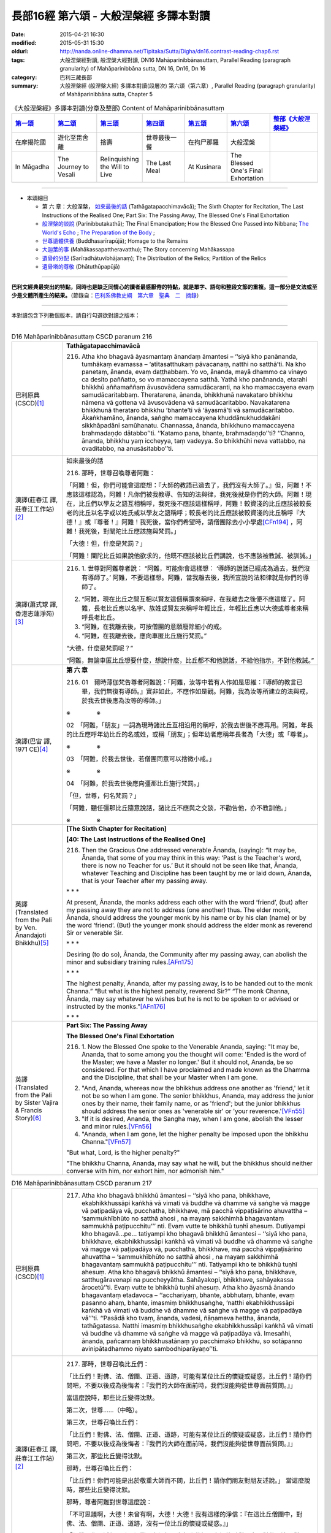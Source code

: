 長部16經 第六頌 - 大般涅槃經 多譯本對讀
#######################################

:date: 2015-04-21 16:30
:modified: 2015-05-31 15:30
:oldurl: http://nanda.online-dhamma.net/Tipitaka/Sutta/Digha/dn16.contrast-reading-chap6.rst
:tags: 大般涅槃經對讀, 般涅槃大經對讀, DN16 Mahāparinibbānasuttaṃ, Parallel Reading (paragraph granularity) of Mahāparinibbāna sutta, DN 16, Dn16, Dn 16
:category: 巴利三藏長部
:summary: 大般涅槃經 (般涅槃大經) 多譯本對讀(段層次) 第六頌（第六章）, Parallel Reading (paragraph granularity) of Mahāparinibbāna sutta, Chapter 5

.. created from 03.18

.. list-table:: 《大般涅槃經》多譯本對讀(分章及整部) Content of Mahāparinibbānasuttaṃ
   :widths: 14 14 14 14 14 14 16 
   :header-rows: 1

   * - `第一頌 <{filename}contrast-reading-chap1%zh.rst>`__
     - `第二頌 <{filename}contrast-reading-chap2%zh.rst>`__
     - `第三頌 <{filename}contrast-reading-chap3%zh.rst>`__
     - `第四頌 <{filename}contrast-reading-chap4%zh.rst>`__
     - `第五頌 <{filename}contrast-reading-chap5%zh.rst>`__
     - `第六頌 <{filename}contrast-reading-chap6%zh.rst>`__
     - `整部《大般涅槃經》 <{filename}contrast-reading-full-dn16%zh.rst>`__
   
   * - 在摩揭陀國
     - 遊化至毘舍離
     - 捨壽
     - 世尊最後一餐
     - 在拘尸那羅
     - 大般涅槃
     - 

   * - In Māgadha
     - The Journey to Vesali
     - Relinquishing the Will to Live
     - The Last Meal
     - At Kusinara
     - The Blessed One's Final Exhortation
     - 

---------------------------

- 本頌細目

  - 第 六 章：大般涅槃， `如來最後的話`_ (Tathāgatapacchimavācā); The Sixth Chapter for Recitation, The Last Instructions of the Realised One; Part Six: The Passing Away, The Blessed One's Final Exhortation
  
  - `般涅槃的談說`_ (Parinibbutakathā);  The Final Emancipation; How the Blessed One Passed into Nibbana; `The World's Echo`_ ; `The Preparation of the Body`_ ;

  - `世尊遺體供養`_ (Buddhasarīrapūjā); Homage to the Remains

  - `大迦葉的事`_ (Mahākassapattheravatthu); The Story concerning Mahākassapa

  - `遺骨的分配`_ (Sarīradhātuvibhājanaṃ); The Distribution of the Relics; Partition of the Relics

  - `遺骨塔的尊敬`_ (Dhātuthūpapūjā)

---------------------------

**巴利文經典最突出的特點，同時也是缺乏同情心的讀者最感厭倦的特點，就是單字、語句和整段文節的重複。這一部分是文法或至少是文體所產生的結果。**\ （節錄自：\ `巴利系佛教史綱　第六章　聖典　二　摘錄 <../../../lib/authors/Charles-Eliot/Pali_Buddhism-Charles_Eliot-han-chap06-selected.html>`__\ ）

----------------------------

本對讀包含下列數個版本，請自行勾選欲對讀之版本：

.. raw:: html

  <div id="option-contrast-reading"></div>

----

.. list-table:: D16 Mahāparinibbānasuttaṃ CSCD paranum 216
   :widths: 15 75
   :header-rows: 0
   :class: contrast-reading-table

   * - 巴利原典 (CSCD)\ [1]_ \ 
     - **Tathāgatapacchimavācā**

       216. Atha kho bhagavā āyasmantaṃ ānandaṃ āmantesi – ‘‘siyā kho panānanda, tumhākaṃ evamassa – ‘atītasatthukaṃ pāvacanaṃ, natthi no satthā’ti. Na kho panetaṃ, ānanda, evaṃ daṭṭhabbaṃ. Yo vo, ānanda, mayā dhammo ca vinayo ca desito paññatto, so vo mamaccayena satthā. Yathā kho panānanda, etarahi bhikkhū aññamaññaṃ āvusovādena samudācaranti, na kho mamaccayena evaṃ samudācaritabbaṃ. Theratarena, ānanda, bhikkhunā navakataro bhikkhu nāmena vā gottena vā āvusovādena vā samudācaritabbo. Navakatarena bhikkhunā therataro bhikkhu ‘bhante’ti vā ‘āyasmā’ti vā samudācaritabbo. Ākaṅkhamāno, ānanda, saṅgho mamaccayena khuddānukhuddakāni sikkhāpadāni samūhanatu. Channassa, ānanda, bhikkhuno mamaccayena brahmadaṇḍo dātabbo’’ti. ‘‘Katamo pana, bhante, brahmadaṇḍo’’ti? ‘‘Channo, ānanda, bhikkhu yaṃ iccheyya, taṃ vadeyya. So bhikkhūhi neva vattabbo, na ovaditabbo, na anusāsitabbo’’ti.

   * - 漢譯(莊春江 譯, 莊春江工作站)\ [2]_ \ 
     - \ _`如來最後的話` \ 

       216. 那時，世尊召喚尊者阿難： 
      
       「阿難！但，你們可能會這麼想：『大師的教語已過去了，我們沒有大師了。』但，阿難！不應該這樣認為，阿難！凡你們被我教導、告知的法與律，我死後就是你們的大師。阿難！現在，比丘們以學友之語互相稱呼，我死後不應該這樣稱呼，阿難！較資淺的比丘應該被較長老的比丘以名字或以姓氏或以學友之語稱呼；較長老的比丘應該被較資淺的比丘稱呼『大德！』或『尊者！』阿難！我死後，當你們希望時，請僧團除去小小學處\ [CFn194]_ \ ，阿難！我死後，對闡陀比丘應該施與梵罰。」 
      
       「大德！但，什麼是梵罰？」 

       「阿難！闡陀比丘如果說他欲求的，他既不應該被比丘們講說，也不應該被教誡、被訓誡。」

   * - 漢譯(蕭式球 譯, 香港志蓮淨苑)\ [3]_ \ 
     - 216.  \1.\  世尊對阿難尊者說： “阿難，可能你會這樣想： ‘導師的說話已經成為過去，我們沒有導師了。’ 阿難，不要這樣想。阿難，當我離去後，我所宣說的法和律就是你們的導師了。
       
       2. “阿難，現在比丘之間互相以賢友這個稱謂來稱呼，在我離去之後便不應這樣了。阿難，長老比丘應以名字、族姓或賢友來稱呼年輕比丘，年輕比丘應以大德或尊者來稱呼長老比丘。

       3. “阿難，在我離去後，可按僧團的意願廢除細小的戒。

       4. “阿難，在我離去後，應向車匿比丘施行梵罰。”

       “大德，什麼是梵罰呢？”

       “阿難，無論車匿比丘想要什麼，想說什麼，比丘都不和他說話，不給他指示，不對他教誡。”

   * - 漢譯(巴宙 譯, 1971 CE)\ [4]_ \ 
     - **第 六 章**
 
       216.  01　爾時薄伽梵告尊者阿難說：「阿難，汝等中若有人作如是思維：『導師的教言已畢，我們無復有導師。』實非如此，不應作如是觀。阿難，我為汝等所建立的法與戒，於我去世後應為汝等的導師。」

       ※　　　　 ※ 

       02　「阿難，「朋友」一詞為現時諸比丘互相沿用的稱呼，於我去世後不應再用。阿難，年長的比丘應呼年幼比丘的名或姓，或稱「朋友」；但年幼者應稱年長者為「大德」或「尊者」。

       ※　　　　 ※ 

       03　「阿難，於我去世後，若僧團同意可以捨微小戒。」

       ※　　　　 ※　　   
 
       04　「阿難，於我去世後應向彊那比丘施行梵罰。」

       「但，世尊，何名梵罰？」

       「阿難，聽任彊那比丘隨意說話，諸比丘不應與之交談，不勸告他，亦不教訓他。」

       ※　　　　 ※ 

   * - 英譯(Translated from the Pali by Ven. Ānandajoti Bhikkhu)\ [5]_ \ 
     - **[The Sixth Chapter for Recitation]**

       **[40: The Last Instructions of the Realised One]**
       
       216. Then the Gracious One addressed venerable Ānanda, (saying): “It may be, Ānanda, that some of you may think in this way: ‘Past is the Teacher's word, there is now no Teacher for us.’ But it should not be seen like that, Ānanda, whatever Teaching and Discipline has been taught by me or laid down, Ānanda, that is your Teacher after my passing away.
       
       \* * * \
       
       At present, Ānanda, the monks address each other with the word ‘friend’, (but) after my passing away they are not to address (one another) thus. The elder monk, Ānanda, should address the younger monk by his name or by his clan (name) or by the word ‘friend’. (But) the younger monk should address the elder monk as reverend Sir or venerable Sir.
       
       \ * * * \

       Desiring (to do so), Ānanda, the Community after my passing away, can abolish the minor and subsidiary training rules.\ [AFn175]_ \ 
       
       \* * * \
       
       The highest penalty, Ānanda, after my passing away, is to be handed out to the monk Channa.” “But what is the highest penalty, reverend Sir?” “The monk Channa, Ānanda, may say whatever he wishes but he is not to be spoken to or advised or instructed by the monks.”\ [AFn176]_ \ 
       
       \ * * * \
 
   * - 英譯(Translated from the Pali by Sister Vajira & Francis Story)\ [6]_ \ 
     - **Part Six: The Passing Away**

       **The Blessed One's Final Exhortation**
       
       216.  \1.\  Now the Blessed One spoke to the Venerable Ananda, saying: "It may be, Ananda, that to some among you the thought will come: 'Ended is the word of the Master; we have a Master no longer.' But it should not, Ananda, be so considered. For that which I have proclaimed and made known as the Dhamma and the Discipline, that shall be your Master when I am gone.

       2. "And, Ananda, whereas now the bhikkhus address one another as 'friend,' let it not be so when I am gone. The senior bhikkhus, Ananda, may address the junior ones by their name, their family name, or as 'friend'; but the junior bhikkhus should address the senior ones as 'venerable sir' or 'your reverence.'\ [VFn55]_ \ 

       3. "If it is desired, Ananda, the Sangha may, when I am gone, abolish the lesser and minor rules.\ [VFn56]_ \ 

       4. "Ananda, when I am gone, let the higher penalty be imposed upon the bhikkhu Channa."\ [VFn57]_ \ 

       "But what, Lord, is the higher penalty?"

       "The bhikkhu Channa, Ananda, may say what he will, but the bhikkhus should neither converse with him, nor exhort him, nor admonish him."

.. list-table:: D16 Mahāparinibbānasuttaṃ CSCD paranum 217
   :widths: 15 75
   :header-rows: 0
   :class: contrast-reading-table

   * - 巴利原典 (CSCD)\ [1]_ \ 
     - 217. Atha kho bhagavā bhikkhū āmantesi – ‘‘siyā kho pana, bhikkhave, ekabhikkhussāpi kaṅkhā vā vimati vā buddhe vā dhamme vā saṅghe vā magge vā paṭipadāya vā, pucchatha, bhikkhave, mā pacchā vippaṭisārino ahuvattha – ‘sammukhībhūto no satthā ahosi , na mayaṃ sakkhimhā bhagavantaṃ sammukhā paṭipucchitu’’’ nti. Evaṃ vutte te bhikkhū tuṇhī ahesuṃ. Dutiyampi kho bhagavā…pe… tatiyampi kho bhagavā bhikkhū āmantesi – ‘‘siyā kho pana, bhikkhave, ekabhikkhussāpi kaṅkhā vā vimati vā buddhe vā dhamme vā saṅghe vā magge vā paṭipadāya vā, pucchatha, bhikkhave, mā pacchā vippaṭisārino ahuvattha – ‘sammukhībhūto no satthā ahosi , na mayaṃ sakkhimhā bhagavantaṃ sammukhā paṭipucchitu’’’ nti. Tatiyampi kho te bhikkhū tuṇhī ahesuṃ. Atha kho bhagavā bhikkhū āmantesi – ‘‘siyā kho pana, bhikkhave, satthugāravenapi na puccheyyātha. Sahāyakopi, bhikkhave, sahāyakassa ārocetū’’ti. Evaṃ vutte te bhikkhū tuṇhī ahesuṃ. Atha kho āyasmā ānando bhagavantaṃ etadavoca – ‘‘acchariyaṃ, bhante, abbhutaṃ, bhante, evaṃ pasanno ahaṃ, bhante, imasmiṃ bhikkhusaṅghe, ‘natthi ekabhikkhussāpi kaṅkhā vā vimati vā buddhe vā dhamme vā saṅghe vā magge vā paṭipadāya vā’’’ti. ‘‘Pasādā kho tvaṃ, ānanda, vadesi, ñāṇameva hettha, ānanda, tathāgatassa. Natthi imasmiṃ bhikkhusaṅghe ekabhikkhussāpi kaṅkhā vā vimati vā buddhe vā dhamme vā saṅghe vā magge vā paṭipadāya vā. Imesañhi, ānanda, pañcannaṃ bhikkhusatānaṃ yo pacchimako bhikkhu, so sotāpanno avinipātadhammo niyato sambodhiparāyaṇo’’ti.

   * - 漢譯(莊春江 譯, 莊春江工作站)\ [2]_ \ 
     - 217. 那時，世尊召喚比丘們： 
      
       「比丘們！對佛、法、僧團、正道、道跡，可能有某位比丘的懷疑或疑惑，比丘們！請你們問吧，不要以後成為後悔者：『我們的大師在面前時，我們沒能夠從世尊面前質問。』」 
      
       當這麼說時，那些比丘變得沈默。 
      
       第二次，世尊……（中略）。 
      
       第三次，世尊召喚比丘們： 
      
       「比丘們！對佛、法、僧團、正道、道跡，可能有某位比丘的懷疑或疑惑，比丘們！請你們問吧，不要以後成為後悔者：『我們的大師在面前時，我們沒能夠從世尊面前質問。』」 
      
       第三次，那些比丘變得沈默。 
      
       那時，世尊召喚比丘們： 
      
       「比丘們！你們可能是出於敬重大師而不問，比丘們！請你們朋友對朋友述說。」 
       當這麼說時，那些比丘變得沈默。 
      
       那時，尊者阿難對世尊這麼說： 
      
       「不可思議啊，大德！未曾有啊，大德！大德！我有這樣的淨信：『在這比丘僧團中，對佛、法、僧團、正道、道跡，沒有一位比丘的懷疑或疑惑。』」 
      
       「阿難！你以淨信而說，阿難！在這裡，有如來的智：在這比丘僧團中，對佛、法、僧團、正道、道跡，沒有一位比丘的懷疑或疑惑，阿難！因為，這五百位比丘的最低比丘是不墮惡趣法、決定、以正覺為彼岸的入流者。」

   * - 漢譯(蕭式球 譯, 香港志蓮淨苑)\ [3]_ \ 
     - 217.  \5.\  世尊對比丘說：

       “比丘們，如果你們任何人對佛、法、僧、道或修行方法有疑惑或不清楚的地方，把問題提出來。不要過後因世尊在面前也沒有問而懊悔。”

       世尊說了這番話後，比丘保持肅靜。

       世尊第二次對比丘說……

       世尊第三次對比丘說：

       “比丘們，如果你們任何人對佛、法、僧、道或修行方法有疑惑或不清楚的地方，把問題提出來。不要過後因世尊在面前也沒有問而懊悔。”

       比丘第三次保持肅靜。

       這時候，世尊對比丘說：

       “比丘們，如果你是出於對導師的尊敬而不發問，把問題告訴同伴，叫他代你發問吧。”

       世尊說了這番話後，比丘依然保持肅靜。

       6. 這時候，阿難尊者對世尊說：

       “大德，真稀有！大德，真難得！大德，我有這份淨信：在這個僧團裏，沒有一位比丘對佛、法、僧、道或修行方法有疑惑或不清楚的地方。”

       “阿難，你是出於淨信而說以上的說話。阿難，如來知道：在這個僧團裏，沒有一位比丘對佛、法、僧、道或修行方法有疑惑或不清楚的地方。阿難，這五百位比丘最低的一位都已得到入流果，不會墮落惡道，肯定會得到覺悟。”

   * - 漢譯(巴宙 譯, 1971 CE)\ [4]_ \ 
     - 217. 05　爾時薄伽梵告諸比丘說：「諸比丘，若比丘心中於佛法僧正道等有所惑疑，即當諮詢，不應後業自責說：『當面對導師時，我等未能親向如來諮詢！』」

       他如是語已，諸比丘皆默然。

       第二及第三次薄伽梵告諸比丘說：「諸比丘，若比丘心中於佛法僧正道等有所惑疑，即當諮詢，不應後來自責說：『當面對導師時，我等未能親向如來諮詢！』」

       至於第三次諸比丘仍皆默然。

       於是薄伽梵告諸比丘說：「諸比丘，若你們是為了尊師，故不發問，可令其友人互相轉達。」

       他如是語已，諸比丘仍皆默然。

       06　爾時尊者阿難白佛言：「世尊，此誠奇妙不可思議！我深信此大眾中沒有一比丘於佛法僧正道等有所惑疑。」

       「阿難，你之所說是出自淨信。但如來也確知此事：在此大眾中沒有一比丘於佛法僧正道等有所惑疑。阿難，於此五百比丘中連最落後者亦取得預流果，將不墮惡趣，亦決定證取正覺。」

       ※　　　　 ※

   * - 英譯(Translated from the Pali by Ven. Ānandajoti Bhikkhu)\ [5]_ \ 
     - 217. Then the Gracious One addressed the monks, (saying): “It may be, monks, that for one of the monks there is doubt or confusion about the Buddha, or about the Teaching, or about the Community, or about the Path, or about the practice. Ask, monks, do not be regretful later (thinking): ‘The Teacher was face to face with us and we didn't ask the Gracious One directly about the training.’ ” After this was said those monks were silent.

       For a second time the Gracious One addressed the monks, (saying): “It may be, monks, that for one of the monks there is doubt or confusion about the Buddha, or about the Teaching, or about the Community, or about the Path, or about the practice. Ask, monks, do not be regretful later (thinking): ‘The Teacher was face to face with us and we didn't ask the Gracious One directly about the training.’ ” For a second time those monks were silent.
       
       For a third time the Gracious One addressed the monks, (saying): “It may be, monks, that for one of the monks there is doubt or confusion about the Buddha, or about the Teaching, or about the Community, or about the Path, or about the practice. Ask, monks, do not be regretful later (thinking): ‘The Teacher was face to face with us and we didn't ask the Gracious One directly about the training.’ ” For a third time those monks were silent.
       
       Then the Gracious One addressed the monks, (saying): “It may be, monks, that out of respect for the Teacher you do not ask, then one friend, monks, can inform another friend (about his doubts).” After this was said those monks were silent.
       
       Then venerable Ānanda said this to the Gracious One: “It is wonderful, reverend Sir, it is marvellous, reverend Sir, I am confident, reverend Sir, that in this Community of monks there is not one of the monks in this Community of monks who has doubt or confusion about the Buddha, or about the Teaching, or about the Community, or about the Path, or about the practice.”

       “Out of confidence, Ānanda, you speak, but the Realised One, Ānanda, has knowledge that there is not one of the monks in this Community of monks who has doubt or confusion about the Buddha, or about the Teaching, or about the Community, or about the Path, or about the practice. For amongst these five hundred monks, Ānanda, he who is the last monk, is a Stream-Enterer, no longer subject to falling (into the lower realms), and has a fixed destiny ending in Final Awakening.”\ [AFn177]_ \ 
       
       \ * * * \ 
 
   * - 英譯(Translated from the Pali by Sister Vajira & Francis Story)\ [6]_ \ 
     - 217.  \5.\  Then the Blessed One addressed the bhikkhus, saying: "It may be, bhikkhus, that one of you is in doubt or perplexity as to the Buddha, the Dhamma, or the Sangha, the path or the practice. Then question, bhikkhus! Do not be given to remorse later on with the thought: 'The Master was with us face to face, yet face to face we failed to ask him.'"

       6. But when this was said, the bhikkhus were silent. And yet a second and a third time the Blessed One said to them: "It may be, bhikkhus, that one of you is in doubt or perplexity as to the Buddha, the Dhamma, or the Sangha, the path or the practice. Then question, bhikkhus! Do not be given to remorse later on with the thought: 'The Master was with us face to face, yet face to face we failed to ask him.'"

       And for a second and a third time the bhikkhus were silent. Then the Blessed One said to them: "It may be, bhikkhus, out of respect for the Master that you ask no questions. Then, bhikkhus, let friend communicate it to friend." Yet still the bhikkhus were silent.

       7. And the Venerable Ananda spoke to the Blessed One, saying: "Marvellous it is, O Lord, most wonderful it is! This faith I have in the community of bhikkhus, that not even one bhikkhu is in doubt or perplexity as to the Buddha, the Dhamma, or the Sangha, the path or the practice."

       "Out of faith, Ananda, you speak thus. But here, Ananda, the Tathagata knows for certain that among this community of bhikkhus there is not even one bhikkhu who is in doubt or perplexity as to the Buddha, the Dhamma, or the Sangha, the path or the practice. For, Ananda, among these five hundred bhikkhus even the lowest is a stream-enterer, secure from downfall, assured, and bound for enlightenment."

.. list-table:: D16 Mahāparinibbānasuttaṃ CSCD paranum 218
   :widths: 15 75
   :header-rows: 0
   :class: contrast-reading-table

   * - 巴利原典 (CSCD)\ [1]_ \ 
     - 218.  Atha kho bhagavā bhikkhū āmantesi – ‘‘handa dāni, bhikkhave, āmantayāmi vo, vayadhammā saṅkhārā appamādena sampādethā’’ti. Ayaṃ tathāgatassa pacchimā vācā.

   * - 漢譯(莊春江 譯, 莊春江工作站)\ [2]_ \ 
     - 218. 那時，世尊召喚比丘們： 
       
       「好了，比丘們！我現在召喚你們：『諸行是消散法，你們要以不放逸使目標達成。』這是如來最後的話。」

   * - 漢譯(蕭式球 譯, 香港志蓮淨苑)\ [3]_ \ 
     - 218.  \7.\  世尊對比丘說：

       “比丘們，我現在對你們說，行是衰敗法，你們要不放逸地修行取證。”

       這是如來最後的說話。

   * - 漢譯(巴宙 譯, 1971 CE)\ [4]_ \ 
     - 218. 07　爾時薄伽梵語諸比丘說：「諸比丘，現在我勸告汝等：諸因緣法含固有毀壞。大家應自精勤，證取道果！」

       此為如來的最後遺教。

       ※　　　　 ※ 

   * - 英譯(Translated from the Pali by Ven. Ānandajoti Bhikkhu)\ [5]_ \ 
     - 218. Then the Gracious One addressed the monks, (saying): “Come now, monks, for I tell you (all) conditioned things are subject to decay, strive on with heedfulness!” These were the last words of the Realised One.\ [AFn178]_ \ 
 
   * - 英譯(Translated from the Pali by Sister Vajira & Francis Story)\ [6]_ \ 
     - 218.  \8.\  And the Blessed One addressed the bhikkhus, saying: "Behold now, bhikkhus, I exhort you: All compounded things are subject to vanish. Strive with earnestness!"\ [VFn58]_ \ 

       This was the last word of the Tathagata.

.. list-table:: D16 Mahāparinibbānasuttaṃ CSCD paranum 219
   :widths: 15 75
   :header-rows: 0
   :class: contrast-reading-table

   * - 巴利原典 (CSCD)\ [1]_ \ 
     - **Parinibbutakathā**

       219. Atha kho bhagavā paṭhamaṃ jhānaṃ samāpajji, paṭhamajjhānā vuṭṭhahitvā dutiyaṃ jhānaṃ samāpajji, dutiyajjhānā vuṭṭhahitvā tatiyaṃ jhānaṃ samāpajji, tatiyajjhānā vuṭṭhahitvā catutthaṃ jhānaṃ samāpajji. Catutthajjhānā vuṭṭhahitvā ākāsānañcāyatanaṃ samāpajji, ākāsānañcāyatanasamāpattiyā vuṭṭhahitvā viññāṇañcāyatanaṃ samāpajji, viññāṇañcāyatanasamāpattiyā vuṭṭhahitvā ākiñcaññāyatanaṃ samāpajji, ākiñcaññāyatanasamāpattiyā vuṭṭhahitvā nevasaññānāsaññāyatanaṃ samāpajji, nevasaññānāsaññāyatanasamāpattiyā vuṭṭhahitvā saññāvedayitanirodhaṃ samāpajji.

       Atha kho āyasmā ānando āyasmantaṃ anuruddhaṃ etadavoca – ‘‘parinibbuto, bhante anuruddha , bhagavā’’ti. ‘‘Nāvuso ānanda, bhagavā parinibbuto, saññāvedayitanirodhaṃ samāpanno’’ti.

       Atha kho bhagavā saññāvedayitanirodhasamāpattiyā vuṭṭhahitvā nevasaññānāsaññāyatanaṃ samāpajji, nevasaññānāsaññāyatanasamāpattiyā vuṭṭhahitvā ākiñcaññāyatanaṃ samāpajji, ākiñcaññāyatanasamāpattiyā vuṭṭhahitvā viññāṇañcāyatanaṃ samāpajji, viññāṇañcāyatanasamāpattiyā vuṭṭhahitvā ākāsānañcāyatanaṃ samāpajji, ākāsānañcāyatanasamāpattiyā vuṭṭhahitvā catutthaṃ jhānaṃ samāpajji, catutthajjhānā vuṭṭhahitvā tatiyaṃ jhānaṃ samāpajji, tatiyajjhānā vuṭṭhahitvā dutiyaṃ jhānaṃ samāpajji, dutiyajjhānā vuṭṭhahitvā paṭhamaṃ jhānaṃ samāpajji, paṭhamajjhānā vuṭṭhahitvā dutiyaṃ jhānaṃ samāpajji, dutiyajjhānā vuṭṭhahitvā tatiyaṃ jhānaṃ samāpajji, tatiyajjhānā vuṭṭhahitvā catutthaṃ jhānaṃ samāpajji, catutthajjhānā vuṭṭhahitvā samanantarā bhagavā parinibbāyi.

   * - 漢譯(莊春江 譯, 莊春江工作站)\ [2]_ \ 
     - \ _`般涅槃的談說` \

       219. 那時，世尊進入初禪，從初禪出來後，進入第二禪，從第二禪出來後，進入第三禪，從第三禪出來後，進入第四禪，從第四禪出來後，進入空無邊處，從空無邊處等至\ [CFn195]_ \ 出來後，進入識無邊處，從識無邊處等至出來後，進入無所有處\ [CFn196]_ \ ，從無所有處等至出來後，進入非想非非想處\ [CFn197]_ \ ，從非想非非想處等至出來後，進入想受滅\ [CFn150]_ \ 。 
      
       那時，尊者阿難對尊者阿那律這麼說： 
      
       「阿那律大德！世尊般涅槃了。」 

       「阿難學友！世尊沒般涅槃，他已入想受滅。」 
      
       那時，世尊從想受滅等至出來後，進入非想非非想處，從非想非非想處等至出來後，進入無所有處，從無所有處等至出來後，進入識無邊處，從識無邊處等至出來後，進入空無邊處，從空無邊處等至出來後，進入第四禪，從第四禪出來後，進入第三禪，從第三禪出來後，進入第二禪，從第二禪出來後，進入初禪，從初禪出來後，進入第二禪，從第二禪出來後，進入第三禪，從第三禪出來後，進入第四禪，從

       第四禪出來後，世尊直接般涅槃。

   * - 漢譯(蕭式球 譯, 香港志蓮淨苑)\ [3]_ \ 
     - 219.  \8.\  這時候，世尊進入初禪。他從初禪出，之後進入二禪。他從二禪出，之後進入三禪。他從三禪出，之後進入四禪。他從四禪出，之後進入空無邊處。他從空無邊處正受出，之後進入識無邊處。他從識無邊處正受出，之後進入無所有處。他從無所有處正受出，之後進入非想非非想處。他從非想非非想處正受出，之後進入想受滅盡定。

       這時候，阿難尊者對阿那律陀尊者說：

       “阿那律陀大德，世尊入滅了。”

       “阿難賢友，世尊不是入滅，他是進入想受滅盡定。”

       9. 這時候，世尊從想受滅盡定正受出，進入非想非非想處。他從非想非非想處正受出，之後進入無所有處。他從無所有處正受出，之後進入識無邊處。他從識無邊處正受出，之後進入空無邊處。他從空無邊處正受出，之後進入四禪。他從四禪出，之後進入三禪。他從三禪出，之後進入二禪。他從二禪出，之後進入初禪。他從初禪出，之後進入二禪。他從二禪出，之後進入三禪。他從三禪出，之後進入四禪。他從四禪出，之後立刻入滅。

   * - 漢譯(巴宙 譯, 1971 CE)\ [4]_ \ 
     - 219. 08　於是薄伽梵即入初禪，從初禪起入第二禪，從第二禪起入第三禪，從第三禪起入第四禪，從第四禪起入空處定，從空處定起入識處定，從識處定起入無所有處定，從無所有處定起入非想非非想定。

       爾時尊者阿難語尊者阿〔少/兔〕樓馱說：「大德阿〔少/兔〕樓馱，薄伽梵已入圓寂！」

       「朋友阿難，如來尚未圓寂，他是入於滅想定。」

       09　於是薄伽梵從滅想定起入非想非非想處定，從非想非非想處定起入無所有處定，從無所有處定起入識處定，從識處定起入第四禪，從第四禪起入第三禪，從第三禪起入第二禪，從第二禪起入初禪，從初禪起入第二禪，從第二禪起入第三禪，從第三禪起入第四禪，從第四禪起如來立即入於涅槃。

       ※　　　　 ※ 

   * - 英譯(Translated from the Pali by Ven. Ānandajoti Bhikkhu)\ [5]_ \ 
     - **[41: The Final Emancipation]**

       219. Then the Gracious One attained the first absorption, and after emerging from the first absorption he attained the second absorption, and after emerging from the second absorption he attained the third absorption, and after emerging from the third absorption he attained the fourth absorption,\ [AFn179]_ \  and after emerging from the fourth absorption he attained the sphere of endless space, and after emerging from the sphere of endless space he attained the sphere of endless consciousness, and after emerging from the sphere of endless consciousness he attained the sphere of nothingness, and after emerging from the sphere of nothingness, he attained the sphere of neither-perception-nor-non-perception, and after emerging from the sphere of neither-perception-nor-non-perception, he attained the cessation of perception and feeling.
       
       Then venerable Ānanda said this to venerable Anuruddha: “(Has) the Gracious One, reverend Anuruddha, attained Final Emancipation?”\ [AFn180]_ \ 

       “The Gracious One, reverend Ānanda, has not attained Final Emancipation, he has attained the cessation of perception and feeling.”\ [AFn181]_ \ 

       Then the Gracious One, after emerging from the cessation of perception and feeling, attained the sphere of neither-perception-nor-non-perception, and after emerging from the sphere of neither-perception-nor-non-perception he attained the sphere of nothingness, and after emerging from the sphere of nothingness he attained the sphere of endless consciousness, and after emerging from the sphere of endless consciousness he attained the sphere of endless space, and after emerging from the sphere of endless space he attained the fourth absorption, and after emerging from the fourth absorption he attained the third absorption, and after emerging from the third absorption he attained the second absorption, and after emerging from the second absorption he attained the first absorption, and after emerging from the first absorption he attained the second absorption, and after emerging from the second absorption he attained the third absorption, and after emerging from the third absorption he attained the fourth absorption, and after emerging from the fourth absorption, immediately the Gracious One attained Final Emancipation.
 
   * - 英譯(Translated from the Pali by Sister Vajira & Francis Story)\ [6]_ \ 
     - **How the Blessed One Passed into Nibbana**
       
       219.  \9.\  And the Blessed One entered the first jhana. Rising from the first jhana, he entered the second jhana. Rising from the second jhana, he entered the third jhana. Rising from the third jhana, he entered the fourth jhana. And rising out of the fourth jhana, he entered the sphere of infinite space. Rising from the attainment of the sphere of infinite space, he entered the sphere of infinite consciousness. Rising from the attainment of the sphere of infinite consciousness, he entered the sphere of nothingness. Rising from the attainment of the sphere of nothingness, he entered the sphere of neither-perception-nor-non-perception. And rising out of the attainment of the sphere of neither-perception-nor-non-perception, he attained to the cessation of perception and feeling.

       10. And the Venerable Ananda spoke to the Venerable Anuruddha, saying: "Venerable Anuruddha, the Blessed One has passed away."

       "No, friend Ananda, the Blessed One has not passed away. He has entered the state of the cessation of perception and feeling."\ [VFn59]_ \ 

       11. Then the Blessed One, rising from the cessation of perception and feeling, entered the sphere of neither-perception-nor-non-perception. Rising from the attainment of the sphere of neither-perception-nor-non-perception, he entered the sphere of nothingness. Rising from the attainment of the sphere of nothingness, he entered the sphere of infinite consciousness. Rising from the attainment of the sphere of infinite consciousness, he entered the sphere of infinite space. Rising from the attainment of the sphere of infinite space, he entered the fourth jhana. Rising from the fourth jhana, he entered the third jhana. Rising from the third jhana, he entered the second jhana. Rising from the second jhana, he entered the first jhana.

       Rising from the first jhana, he entered the second jhana. Rising from the second jhana, he entered the third jhana. Rising from the third jhana, he entered the fourth jhana. And, rising from the fourth jhana, the Blessed One immediately passed away.

.. list-table:: D16 Mahāparinibbānasuttaṃ CSCD paranum 220
   :widths: 15 75
   :header-rows: 0
   :class: contrast-reading-table

   * - 巴利原典 (CSCD)\ [1]_ \ 
     - 220. Parinibbute bhagavati saha parinibbānā mahābhūmicālo ahosi bhiṃsanako salomahaṃso. Devadundubhiyo ca phaliṃsu. Parinibbute bhagavati saha parinibbānā brahmāsahampati imaṃ gāthaṃ abhāsi –

       ‘‘Sabbeva nikkhipissanti, bhūtā loke samussayaṃ;
       Yattha etādiso satthā, loke appaṭipuggalo;
       Tathāgato balappatto, sambuddho parinibbuto’’ti.

   * - 漢譯(莊春江 譯, 莊春江工作站)\ [2]_ \ 
     - 220. 當世尊般涅槃時，與般涅槃同時，發生大地震，令人恐懼、身毛豎立，並且天鼓破裂。當世尊般涅槃時，與般涅槃同時梵王娑婆主\ [CFn198]_ \ 說這偈頌\ [CFn199]_ \ ： 
      
       | 　「世間中一切生存類的身體，都將躺下， 
       | 　因為像這樣的大師，世間中無與倫比者， 
       | 　已得力的如來，正覺者般涅槃了。」

   * - 漢譯(蕭式球 譯, 香港志蓮淨苑)\ [3]_ \ 
     - 220.  \10.\  當世尊入滅時，大地發生了使人恐懼、使人驚慌的震動，天上響起了震耳的雷聲。

       當世尊入滅時，梵天．娑婆世界主說出以下偈頌：

       | 　　“一切諸眾生，
       |  　　皆會捨身命；
       |  　　導師無倫匹，
       |  　　今亦復如是；
       |  　　正覺大勢力，
       |  　　如來今入滅。”

   * - 漢譯(巴宙 譯, 1971 CE)\ [4]_ \ 
     - 220. 10　當佛陀逝世時有大地震甚可驚怖，並有天雷響震。

       於佛陀滅度時梵天沙航拔諦以偈頌曰：

       | 　　世間諸有情
       | 　　皆當捨諸蘊；
       | 　　導師亦若此
       | 　　世間無比倫。
       | 　　昔賢承繼者，
       | 　　智慧知見深，
       | 　　而今竟涅槃。

   * - 英譯(Translated from the Pali by Ven. Ānandajoti Bhikkhu)\ [5]_ \ 
     - 220. When the Gracious One attained Final Emancipation along with the Emancipation there was a great earthquake, and an awful, horrifying crash of the Divinities' (thunder) drum.

       When the Gracious One attained Final Emancipation along with the Emancipation Brahmā Sahampati spoke this verse:\ [AFn182]_ \ 

       | “All beings in the world will surely lay aside the body, 
       | In the same way the Teacher, Such-like, unmatched in the world,
       |
       | the Realised One, attained to (the ten) strengths, the Sambuddha, has attained Final Emancipation.”
 
   * - 英譯(Translated from the Pali by Sister Vajira & Francis Story)\ [6]_ \ 
     - \ _`The World's Echo` \
       
       220.  \12.\  And when the Blessed One had passed away, simultaneously with his Parinibbana there came a tremendous earthquake, dreadful and astounding, and the thunders rolled across the heavens.

       13. And when the Blessed One had passed away, simultaneously with his Parinibbana, Brahma Sahampati\ [VFn60]_ \ spoke this stanza:

       | All must depart  —  all beings that have life
       | Must shed their compound forms. Yea, even one,
       | A Master such as he, a peerless being,
       | Powerful in wisdom, the Enlightened One, has passed away.

.. list-table:: D16 Mahāparinibbānasuttaṃ CSCD paranum 221
   :widths: 15 75
   :header-rows: 0
   :class: contrast-reading-table

   * - 巴利原典 (CSCD)\ [1]_ \ 
     - 221. Parinibbute bhagavati saha parinibbānā sakko devānamindo imaṃ gāthaṃ abhāsi –

       | ‘‘Aniccā vata saṅkhārā, uppādavayadhammino;
       | Uppajjitvā nirujjhanti, tesaṃ vūpasamo sukho’’ti.

   * - 漢譯(莊春江 譯, 莊春江工作站)\ [2]_ \ 
     - 221. 當世尊般涅槃時，與般涅槃同時，天帝釋\ [CFn200]_ \ 說了這偈頌： 
      
       | 　「諸行確實是無常的，是生起與消散法， 
       | 　生起後被滅，它們的平息是樂。」

   * - 漢譯(蕭式球 譯, 香港志蓮淨苑)\ [3]_ \ 
     - 221.  \2.\ 當世尊入滅時，帝釋天．因陀羅說出以下偈頌：

       | 　　“諸行皆無常，
       |  　　是生滅之法；
       |  　　止息生與死，
       |  　　此是解脫樂。”

   * - 漢譯(巴宙 譯, 1971 CE)\ [4]_ \ 
     - 221. 於佛陀涅槃時帝釋因陀羅以偈頌曰：
 
       | 　　諸行無常，
       | 　　是生滅法；
       | 　　生而復滅，
       | 　　寂滅為樂。

   * - 英譯(Translated from the Pali by Ven. Ānandajoti Bhikkhu)\ [5]_ \ 
     - 221. When the Gracious One attained Final Emancipation along with the Emancipation Sakka, the Lord of the Divinities, spoke this verse:
       
       “Impermanent, indeed, are (all) processes, arisen they have the nature to decay, After arising they come to cessation, the stilling of them is blissful.”\ [AFn183]_ \ 
 
   * - 英譯(Translated from the Pali by Sister Vajira & Francis Story)\ [6]_ \ 
     - 221.  \14.\  And when the Blessed One had passed away, simultaneously with his Parinibbana, Sakka, king of the gods,\ [VFn61]_ \ spoke this stanza:

       | Transient are all compounded things,
       | Subject to arise and vanish;
       | Having come into existence they pass away;
       | Good is the peace when they forever cease.

.. list-table:: D16 Mahāparinibbānasuttaṃ CSCD paranum 222
   :widths: 15 75
   :header-rows: 0
   :class: contrast-reading-table

   * - 巴利原典 (CSCD)\ [1]_ \ 
     - 222. Parinibbute bhagavati saha parinibbānā āyasmā anuruddho imā gāthāyo abhāsi –

       | ‘‘Nāhu assāsapassāso, ṭhitacittassa tādino;
       | Anejo santimārabbha, yaṃ kālamakarī muni.
       | ‘‘Asallīnena cittena, vedanaṃ ajjhavāsayi;
       | Pajjotasseva nibbānaṃ, vimokkho cetaso ahū’’ti.

   * - 漢譯(莊春江 譯, 莊春江工作站)\ [2]_ \ 
     - 222. 當世尊般涅槃時，與般涅槃同時，尊者阿那律說了這偈頌： 
      
       | 　「沒有了入息出息，對像這樣\ [CFn201]_ \ 心已住立者來說， 
       | 　不擾動，只向於寂靜，牟尼\ [CFn202]_ \ 死了。 
       | 　以不動之心，忍受苦痛， 
       | 　就如燈火的熄滅，那是心的解脫。」

   * - 漢譯(蕭式球 譯, 香港志蓮淨苑)\ [3]_ \ 
     - 222.  當世尊入滅時，阿那律陀尊者說出以下偈頌：

       | 　　“無有出入息，
       |  　　內心住不動，
       |  　　牟尼已離欲，
       |  　　常處於寂靜。
       | 　　內心不懈怠，
       |  　　承受諸病苦；
       |  　　心解脫湼槃，
       |  　　如燈盡火滅。”

   * - 漢譯(巴宙 譯, 1971 CE)\ [4]_ \ 
     - 222. 於佛陀涅槃時尊者阿〔少/兔〕樓陀以偈頌曰：

        | 　　已捨諸貪欲，
        | 　　得證淨涅槃。
        | 　　大賢損壽時，
        | 　　心安隱堅定。
        | 　　心定不可搖，
        | 　　戰勝死痛苦。
        | 　　正如明燈滅，
        | 　　心解脫亦然。

   * - 英譯(Translated from the Pali by Ven. Ānandajoti Bhikkhu)\ [5]_ \ 
     - 222. When the Gracious One attained Final Emancipation along with the Emancipation venerable Anuruddha spoke these verses:
       
       | “There is no more breathing for that Such-like one of steady mind, Freed from lust, the Sage who has died, has entered the peace (of Nibbāna).
       | With an unshaken heart, he endured the painful feelings, 
       | Like a flame (when it goes out) so his mind was liberated in Nibbāna.”\ [AFn184]_ \ 
 
   * - 英譯(Translated from the Pali by Sister Vajira & Francis Story)\ [6]_ \ 
     - 222.  \15.\  And when the Blessed One had passed away, simultaneously with his Parinibbana, the Venerable Anuruddha spoke this stanza:

       | No movement of the breath, but with steadfast heart,
       | Free from desires and tranquil  —  so the sage
       | Comes to his end. By mortal pangs unshaken,
       | His mind, like a flame extinguished, finds release.

.. list-table:: D16 Mahāparinibbānasuttaṃ CSCD paranum 223
   :widths: 15 75
   :header-rows: 0
   :class: contrast-reading-table

   * - 巴利原典 (CSCD)\ [1]_ \ 
     - 223. Parinibbute bhagavati saha parinibbānā āyasmā ānando imaṃ gāthaṃ abhāsi –

       | ‘‘Tadāsi yaṃ bhiṃsanakaṃ, tadāsi lomahaṃsanaṃ;
       | Sabbākāravarūpete, sambuddhe parinibbute’’ti.

   * - 漢譯(莊春江 譯, 莊春江工作站)\ [2]_ \ 
     - 223. 當世尊般涅槃時，與般涅槃同時，尊者阿難說了這偈頌： 
      
       | 　「那時令人恐懼的，那時令人身毛豎立的， 
       | 　具一切殊勝行相者，正覺者般涅槃。」

   * - 漢譯(蕭式球 譯, 香港志蓮淨苑)\ [3]_ \ 
     - 223.  當世尊入滅時，阿難尊者說出以下偈頌：

       | 　　“具足一切德，
       |  　　等正覺入滅；
       |  　　實使人恐懼，
       |  　　實使人驚慌。”

   * - 漢譯(巴宙 譯, 1971 CE)\ [4]_ \ 
     - 223. 於佛陀圓寂時尊者阿難以偈頌曰：

       | 　　有大恐怖，
       | 　　毛髮為豎。
       | 　　諸事圓成，
       | 　　佛取滅度。

   * - 英譯(Translated from the Pali by Ven. Ānandajoti Bhikkhu)\ [5]_ \ 
     - 223. When the Gracious One attained Final Emancipation along with the Emancipation venerable Ānanda spoke this verse:
       
       | “With that there was fear, with that there was horror, 
       | When the Sambuddha, endowed with all noble qualities, attained Emancipation.”
 
   * - 英譯(Translated from the Pali by Sister Vajira & Francis Story)\ [6]_ \ 
     - 223.  \16.\  And when the Blessed One had passed away, simultaneously with his Parinibbana, the Venerable Ananda spoke this stanza:

       | Then there was terror, and the hair stood up, when he,
       | The All-accomplished One, the Buddha, passed away.

.. list-table:: D16 Mahāparinibbānasuttaṃ CSCD paranum 224
   :widths: 15 75
   :header-rows: 0
   :class: contrast-reading-table

   * - 巴利原典 (CSCD)\ [1]_ \ 
     - 224. Parinibbute bhagavati ye te tattha bhikkhū avītarāgā appekacce bāhā paggayha kandanti, chinnapātaṃ papatanti, āvaṭṭanti vivaṭṭanti, ‘‘atikhippaṃ bhagavā parinibbuto , atikhippaṃ sugato parinibbuto, atikhippaṃ cakkhuṃ loke antarahito’’ti. Ye pana te bhikkhū vītarāgā, te satā sampajānā adhivāsenti – ‘‘aniccā saṅkhārā, taṃ kutettha labbhā’’ti.

   * - 漢譯(莊春江 譯, 莊春江工作站)\ [2]_ \ 
     - 224. 當世尊般涅槃時，那時，凡那些未離貪的比丘，有一些揮舞手臂號泣、倒下打滾〔而說〕： 
      
       「太快了，世尊已般涅槃，太快了，善逝已般涅槃，太快了，世間之眼已滅沒。」 

       但，凡那些已離貪的比丘，他們正知正念地忍受〔而說〕： 
      
       「諸行是無常的，〔除此之外，〕在這裡，這如何可得。」

   * - 漢譯(蕭式球 譯, 香港志蓮淨苑)\ [3]_ \ 
     - 224.  當世尊入滅時，還有貪著的比丘，有的緊抱雙臂在痛泣；有的從石上跳下，在地上滾來滾去。他們叫嚷： “世尊太快入滅了！善逝太快入滅了！世間的眼睛太快消失了！”

       一些離了貪著的比丘，他們具有念和覺知，明白到行是無常的，要世尊不入滅是不可能的。

   * - 漢譯(巴宙 譯, 1971 CE)\ [4]_ \ 
     - 224. 於佛陀涅槃時彼諸未離欲比丘或伸臂而哭，或自投地宛轉悲泣說：「薄伽梵取涅槃何如是其迅速！慈尊取涅槃何如是其迅速！世界之光熄滅何如是其迅速！」

       但彼諸離欲比丘念及：「諸因緣法皆無常，不要其解離，此何可能！」遂攝抑其心以忍受悲戚。

   * - 英譯(Translated from the Pali by Ven. Ānandajoti Bhikkhu)\ [5]_ \ 
     - 224. When the Gracious One attained Final Emancipation those monks there who were not free from passion, throwing up their arms, falling down (as though) cut down, rolling backwards and forwards as though with their feet cut off, were crying: ‘Too quickly the Gracious One has attained Final Emancipation, too quickly the Fortunate One has attained Final Emancipation, too quickly the Visionary in the world has disappeared!’ But those monks who were free from passion, mindfully, with full awareness, endured, (thinking): “Impermanent are (all) processes, how can it be otherwise?”
 
   * - 英譯(Translated from the Pali by Sister Vajira & Francis Story)\ [6]_ \ 
     - 224.  \17.\  Then, when the Blessed One had passed away, some bhikkhus, not yet freed from passion, lifted up their arms and wept; and some, flinging themselves on the ground, rolled from side to side and wept, lamenting: "Too soon has the Blessed One come to his Parinibbana! Too soon has the Happy One come to his Parinibbana! Too soon has the Eye of the World vanished from sight!"

       But the bhikkhus who were freed from passion, mindful and clearly comprehending, reflected in this way: "Impermanent are all compounded things. How could this be otherwise?"

.. list-table:: D16 Mahāparinibbānasuttaṃ CSCD paranum 225
   :widths: 15 75
   :header-rows: 0
   :class: contrast-reading-table

   * - 巴利原典 (CSCD)\ [1]_ \ 
     - 225. Atha kho āyasmā anuruddho bhikkhū āmantesi – ‘‘alaṃ, āvuso, mā socittha mā paridevittha. Nanu etaṃ, āvuso, bhagavatā paṭikacceva akkhātaṃ – ‘sabbeheva piyehi manāpehi nānābhāvo vinābhāvo aññathābhāvo’. Taṃ kutettha, āvuso, labbhā. ‘Yaṃ taṃ jātaṃ bhūtaṃ saṅkhataṃ palokadhammaṃ, taṃ vata mā palujjī’ti, netaṃ ṭhānaṃ vijjati . Devatā, āvuso, ujjhāyantī’’ti. ‘‘Kathaṃbhūtā pana, bhante, āyasmā anuruddho devatā manasi karotī’’ti bhante anuruddha devatā manasi karontīti (syā. ka.)?

       ‘‘Santāvuso ānanda, devatā ākāse pathavīsaññiniyo kese pakiriya kandanti, bāhā paggayha kandanti, chinnapātaṃ papatanti, āvaṭṭanti, vivaṭṭanti – ‘atikhippaṃ bhagavā parinibbuto, atikhippaṃ sugato parinibbuto, atikhippaṃ cakkhuṃ loke antarahito’ti. Santāvuso ānanda, devatā pathaviyā pathavīsaññiniyo kese pakiriya kandanti, bāhā paggayha kandanti, chinnapātaṃ papatanti, āvaṭṭanti, vivaṭṭanti – ‘atikhippaṃ bhagavā parinibbuto , atikhippaṃ sugato parinibbuto, atikhippaṃ cakkhuṃ loke antarahito’ti. Yā pana tā devatā vītarāgā, tā satā sampajānā adhivāsenti – ‘aniccā saṅkhārā, taṃ kutettha labbhā’ti. Atha kho āyasmā ca anuruddho āyasmā ca ānando taṃ rattāvasesaṃ dhammiyā kathāya vītināmesuṃ.

   * - 漢譯(莊春江 譯, 莊春江工作站)\ [2]_ \ 
     - 225. 那時，尊者阿那律召喚比丘們： 
      
       「夠了，學友們！你們不要憂愁，不要悲泣，學友們！以前這不是被如來說過嗎？與一切所愛的、合意的分離、別離、異離。學友們！在這裡，這如何可得：『凡那被生的、存在的、有為的、敗壞之法都不要被破壞。』這是不可能的！學友們！天神們譏嫌。」 
      
       「大德！但，尊者阿那律注意到有什麽種類的天神呢？」 
      
       「學友們！有在虛空而有地想的天神散髮號泣、揮舞手臂號泣、倒下打滾〔而說〕：『太快了，世尊已般涅槃，太快了，善逝已般涅槃，太快了，世間之眼已滅沒。』學友們！有在地上而有地想的天神散髮號泣、揮舞手臂號泣、倒下打滾〔而說〕：『太快了，世尊已般涅槃，太快了，善逝已般涅槃，太快了，世間之眼將滅沒。』但，凡那些已離貪的天神，他們正知正念地忍受〔而說〕：『諸行是無常的，〔除此之外，〕在這裡，這如何可得。』」 
      
       那時，尊者阿那律與尊者阿難以法談度過該夜的剩餘部分。

   * - 漢譯(蕭式球 譯, 香港志蓮淨苑)\ [3]_ \ 
     - 225.  \11.\  這時候，阿那律陀尊者對比丘說：

       “賢友們，不。不要憂愁，不要悲傷。賢友們，世尊不是曾經對你們說過嗎，所有我們的至親和喜愛的事物都會變化，都會消逝，都會和我們分離；要這些事物不變化，不消逝，不和我們分離是沒有可能的。賢友們，任何生、有、眾緣和合的事物都是敗壞法，要它不敗壞是沒有可能的。賢友們，天神很激動呢。”

       “大德，在你心裏所看見的天神是怎麼樣的呢？”

       “阿難賢友，一些在天空的天神，以天空為地想。有的弄亂頭髮在痛泣；有的緊抱雙臂在痛泣；有的從石上跳下，在地上滾來滾去。他們叫嚷： ‘世尊太快入滅了！善逝太快入滅了！世間的眼睛太快消失了！’

       “阿難賢友，一些在地上的天神，以地為地想。有的弄亂頭髮在痛泣；有的緊抱雙臂在痛泣；有的從石上跳下，在地上滾來滾去。他們叫嚷： ‘世尊太快入滅了！善逝太快入滅了！世間的眼睛太快消失了！’

       “一些離了貪著的天神，他們具有念和覺知，明白到行是無常的，要世尊不入滅是不可能的。”

       12. 阿那律陀尊者和阿難尊者用晚上餘下的時間互相談論佛法。

   * - 漢譯(巴宙 譯, 1971 CE)\ [4]_ \ 
     - 225. 11　爾時尊者阿〔少/兔〕樓陀語諸比丘說：「止止，諸友，不用哭泣悲慟，是否往昔薄伽梵曾告訴我們：萬物實性如此，其與我們最親近者將要與我們分別隔離。當一物既生而成形即具分離必然性。不要其解離，此何可能，且必無此理。諸比丘，天神將責怪我等。」

       「但大德阿〔少/兔〕樓陀，此諸天神屬何種類？」

       「朋友阿難，天上諸神還有世念，他們或披髮而哭，或伸臂而哭，或自投地宛轉悲泣說：薄伽梵取涅槃何如是其迅速！慈尊取涅槃何如是迅速！世界之光熄滅何如是其迅速！

       「朋友阿難，地上諸神還有世念，他們或披髮而哭，或伸臂而哭，或自投地宛轉悲泣說：薄伽梵取涅槃何如是其迅速，慈尊取涅槃何如是其迅速！世界之光熄滅何如是其迅速！

       「但彼諸離欲天神念及：『諸因緣法皆無常，不要其解離，此何可能』，遂自攝心忍受之。」

       ※　　　　 ※ 

       12　爾時尊者阿〔少/兔〕樓陀與尊者阿難議論佛法以度殘夜。

   * - 英譯(Translated from the Pali by Ven. Ānandajoti Bhikkhu)\ [5]_ \ 
     - 225. Then venerable Anuruddha said this to the monks: “Enough, friends, do not grieve, do not lament, were you not warned by the Gracious One when he declared: ‘There is alteration in, separation from, and changeability in all that is dear and appealing.’ How can it be otherwise, friends, for that which is obtained, born, become, in process, subject to dissolution? It is not possible (to say) this: ‘It should not dissolve’. The Divinities, friends, are complaining.”

       “But what beings and Divinities is the venerable Anuruddha thinking of?”

       “There are, friend Ānanda, Divinities in the sky, perceiving the Earth, who, having dishevelled hair, are weeping, throwing up their arms, falling down (as though) cut down, rolling backwards and forwards as though with their feet cut off, crying: ‘Too quickly the Gracious One has attained Final Emancipation, too quickly the Fortunate One has attained Final Emancipation, too quickly the Visionary in the world has disappeared!’

       There are, friend Ānanda, Divinities on the Earth, perceiving the Earth, who, having dishevelled hair, are weeping, throwing up their arms, falling down (as though) cut down, rolling backwards and forwards as though with their feet cut off, crying: ‘Too quickly the Gracious One has attained Final Emancipation, too quickly the Fortunate One has attained Final Emancipation, too quickly the Visionary in the world has disappeared!’

       But those Divinities, who have cut off passion, they mindfully, with full awareness, endure, (thinking): ‘Impermanent are (all) processes, how can it be otherwise?’ ”

       [42: \ _`The Preparation of the Body` \]
       
       Then venerable Anuruddha and venerable Ānanda spent the rest of the night in talk about the Teaching.
 
   * - 英譯(Translated from the Pali by Sister Vajira & Francis Story)\ [6]_ \ 
     - 225.  \18.\  And the Venerable Anuruddha addressed the bhikkhus, saying: "Enough, friends! Do not grieve, do not lament! For has not the Blessed One declared that with all that is dear and beloved there must be change, separation, and severance? Of that which is born, come into being, compounded and subject to decay, how can one say: 'May it not come to dissolution!'? The deities, friends, are aggrieved."

       "But, venerable sir, of what deities is the Venerable Anuruddha aware?"

       "There are deities, friend Ananda, in space and on the earth who are earthly-minded; with dishevelled hair they weep, with uplifted arms they weep; flinging themselves on the ground, they roll from side to side, lamenting: 'Too soon has the Blessed One come to his Parinibbana! Too soon has the Happy One come to his Parinibbana! Too soon has the Eye of the World vanished from sight!' But those deities who are freed from passion, mindful and clearly comprehending, reflect in this way: 'Impermanent are all compounded things. How could this be otherwise?'"

       19. Now the Venerable Anuruddha and the Venerable Ananda spent the rest of the night in talking on the Dhamma.

.. list-table:: D16 Mahāparinibbānasuttaṃ CSCD paranum 226
   :widths: 15 75
   :header-rows: 0
   :class: contrast-reading-table

   * - 巴利原典 (CSCD)\ [1]_ \ 
     - 226. Atha kho āyasmā anuruddho āyasmantaṃ ānandaṃ āmantesi – ‘‘gacchāvuso ānanda, kusināraṃ pavisitvā kosinārakānaṃ mallānaṃ ārocehi – ‘parinibbuto, vāseṭṭhā, bhagavā, yassadāni kālaṃ maññathā’’’ti. ‘‘Evaṃ, bhante’’ti kho āyasmā ānando āyasmato anuruddhassa paṭissutvā pubbaṇhasamayaṃ nivāsetvā pattacīvaramādāya attadutiyo kusināraṃ pāvisi. Tena kho pana samayena kosinārakā mallā sandhāgāre sannipatitā honti teneva karaṇīyena. Atha kho āyasmā ānando yena kosinārakānaṃ mallānaṃ sandhāgāraṃ tenupasaṅkami; upasaṅkamitvā kosinārakānaṃ mallānaṃ ārocesi – ‘parinibbuto, vāseṭṭhā, bhagavā, yassadāni kālaṃ maññathā’ti. Idamāyasmato ānandassa vacanaṃ sutvā mallā ca mallaputtā ca mallasuṇisā ca mallapajāpatiyo ca aghāvino dummanā cetodukkhasamappitā appekacce kese pakiriya kandanti, bāhā paggayha kandanti, chinnapātaṃ papatanti, āvaṭṭanti, vivaṭṭanti – ‘‘atikhippaṃ bhagavā parinibbuto, atikhippaṃ sugato parinibbuto, atikhippaṃ cakkhuṃ loke antarahito’’ti.

   * - 漢譯(莊春江 譯, 莊春江工作站)\ [2]_ \ 
     - 226. 那時，尊者阿那律召喚尊者阿難： 
      
       「去！阿難學友！請你進入拘尸那羅後，召喚拘尸那羅的末羅人：『襪謝德們！世尊已般涅槃，現在，請你們考量適當的時間。』」 
      
       「是的，大德！」尊者阿難回答尊者阿那律後，在午前時穿好衣服後，取鉢與僧衣，自己與同伴進入拘尸那羅。 
      
       當時，拘尸那羅的末羅人以必須作那件事在集會所集合。那時，尊者阿難去拘尸那羅末羅人的集會所。抵達後，召喚拘尸那羅的末羅人： 
      
       「襪謝德們！世尊已般涅槃，現在，請你們考量適當的時間。」
      
       聽了尊者阿難的這言語後，末羅人與末羅人的兒子、末羅人的媳婦、末羅人的夫人們成為痛苦的、悲傷的、具備心苦的，有些散髮號泣、揮舞手臂號泣、倒下打滾〔而說〕： 
      
       「太快了，世尊已般涅槃，太快了，善逝已般涅槃，太快了，世間之眼已滅沒。」

   * - 漢譯(蕭式球 譯, 香港志蓮淨苑)\ [3]_ \ 
     - 226.  之後，阿那律陀尊者對阿難尊者說：

       “阿難賢友，你入去拘尸那羅，通知拘尸那羅的武士子： ‘婆舍多，世尊入滅了。如果你們認為是時候的話，請便。’ ”

       阿難尊者回答阿那律陀尊者： “大德，是的。” 於是，在上午，他穿好衣服，拿著大衣和缽，和另一人入拘尸那羅。

       這時候，拘尸那羅的武士子聚集在聚集堂裏處理有關世尊入滅的事務。阿難尊者去到拘尸那羅武士子的聚集堂，通知拘尸那羅的武士子： “婆舍多，世尊入滅了。如果你們認為是時候的話，請便。”

       聽了阿難尊者的說話後，武士子和他們的妻子、兒子、媳婦都感到痛惜和傷心，內心充滿苦惱。他們有些人弄亂頭髮在痛泣；有些人緊抱雙臂在痛泣；有些人從石上跳下，在地上滾來滾去。他們叫嚷： “世尊太快入滅了！善逝太快入滅了！世間的眼睛太快消失了！”

   * - 漢譯(巴宙 譯, 1971 CE)\ [4]_ \ 
     - 226. 其後尊者阿〔少/兔〕樓陀語尊者阿難說：「朋友阿難，你去拘屍那羅通知該地的馬拉說：『瓦舍塔們，薄伽梵已入涅槃。請行所應行！』」

       「是，大德。」尊者阿難回答說，即於清晨著衣持缽，有另一比丘作伴，走向拘屍那羅。

       爾時拘屍那羅的馬拉正為該事集於議事廳，尊者阿難走向該處語諸馬拉說：「瓦舍塔們，薄伽梵已入涅槃，請行所應行！」

       聞尊者阿難語已，馬拉們與其少年、少女及妻子皆悲哀慘悽，中心憂傷。他們或披髮而哭，或伸臂而哭，或自投地宛轉悲泣說：「薄伽梵取涅槃何如是其迅速！慈尊取涅槃何如是其迅速！世界之光熄滅何如是其迅速！」

       ※　　　　 ※

   * - 英譯(Translated from the Pali by Ven. Ānandajoti Bhikkhu)\ [5]_ \ 
     - 226. Then venerable Anuruddha addressed venerable Ānanda, (saying): “Go, Ānanda, and after entering Kusinārā inform the Mallas of Kusinārā, (saying): ‘The Gracious One has attained Emancipation, Vāseṭṭhas, now is the time for whatever you are thinking.’ ”

       “Very well, reverend Sir,” said venerable Ānanda, and after replying to venerable Anuruddha, dressing in the morning time, and taking his robes and bowl, he entered Kusinārā with a companion.

       Now at that time the Mallas from Kusinārā were assembled in the Council Hall having some business (or other). Then venerable Ānanda approached the Mallas from Kusinārā in the Council Hall, and after approaching he informed the Mallas of Kusinārā (saying): “The Gracious One has attained Emancipation, Vāseṭṭhas, now is the time for whatever you are thinking.”
       
       After hearing this word from venerable Ānanda, the Mallas, the sons of the Mallas, the daughters-in-law of the Mallas, and the wives of the Mallas became miserable, depressed, with their minds given over to suffering. Some, having dishevelled hair, were weeping, throwing up their arms, falling down (as though) cut down, rolling backwards and forwards as though with their feet cut off, they were crying: “Too quickly the Gracious One has attained Final Emancipation, too quickly the Fortunate One has attained Final Emancipation, too quickly the Visionary in the world has disappeared!”
 
   * - 英譯(Translated from the Pali by Sister Vajira & Francis Story)\ [6]_ \ 
     - 226.  Then the Venerable Anuruddha spoke to the Venerable Ananda, saying: "Go now, friend Ananda, to Kusinara, and announce to the Mallas: 'The Blessed One, Vasetthas, has passed away. Do now as seems fitting to you.'"

       "So be it, venerable sir." And the Venerable Ananda prepared himself in the forenoon, and taking bowl and robe, went with a companion into Kusinara.

       20. At that time the Mallas of Kusinara had gathered in the council hall to consider that very matter. And the Venerable Ananda approached them and announced: "The Blessed One, Vasetthas, has passed away. Do now as seems fitting to you."

       And when they heard the Venerable Ananda speak these words, the Mallas with their sons, their wives, and the wives of their sons, were sorely grieved, grieved at heart and afflicted; and some, with their hair all dishevelled, with arms upraised in despair, wept; flinging themselves on the ground, they rolled from side to side, lamenting: "Too soon has the Blessed One come to his Parinibbana! "Too soon has the Happy One come to his Parinibbana! Too soon has the Eye of the World vanished from sight!"

.. list-table:: D16 Mahāparinibbānasuttaṃ CSCD paranum 227
   :widths: 15 75
   :header-rows: 0
   :class: contrast-reading-table

   * - 巴利原典 (CSCD)\ [1]_ \ 
     - **Buddhasarīrapūjā**

       227. Atha kho kosinārakā mallā purise āṇāpesuṃ – ‘‘tena hi, bhaṇe, kusinārāyaṃ gandhamālañca sabbañca tāḷāvacaraṃ sannipātethā’’ti. Atha kho kosinārakā mallā gandhamālañca sabbañca tāḷāvacaraṃ pañca ca dussayugasatāni ādāya yena upavattanaṃ mallānaṃ sālavanaṃ, yena bhagavato sarīraṃ tenupasaṅkamiṃsu; upasaṅkamitvā bhagavato sarīraṃ naccehi gītehi vāditehi mālehi gandhehi sakkarontā garuṃ karontā mānentā pūjentā celavitānāni karontā maṇḍalamāḷe paṭiyādentā ekadivasaṃ vītināmesuṃ.

       Atha kho kosinārakānaṃ mallānaṃ etadahosi – ‘‘ativikālo kho ajja bhagavato sarīraṃ jhāpetuṃ, sve dāni mayaṃ bhagavato sarīraṃ jhāpessāmā’’ti. Atha kho kosinārakā mallā bhagavato sarīraṃ naccehi gītehi vāditehi mālehi gandhehi sakkarontā garuṃ karontā mānentā pūjentā celavitānāni karontā maṇḍalamāḷe paṭiyādentā dutiyampi divasaṃ vītināmesuṃ, tatiyampi divasaṃ vītināmesuṃ, catutthampi divasaṃ vītināmesuṃ, pañcamampi divasaṃ vītināmesuṃ, chaṭṭhampi divasaṃ vītināmesuṃ.

       Atha kho sattamaṃ divasaṃ kosinārakānaṃ mallānaṃ etadahosi – ‘‘mayaṃ bhagavato sarīraṃ naccehi gītehi vāditehi mālehi gandhehi sakkarontā garuṃ karontā mānentā pūjentā dakkhiṇena dakkhiṇaṃ nagarassa haritvā bāhirena bāhiraṃ dakkhiṇato nagarassa bhagavato sarīraṃ jhāpessāmā’’ti.



   * - 漢譯(莊春江 譯, 莊春江工作站)\ [2]_ \ 
     - \ _`世尊遺體供養` \ 

       227. 那時，拘尸那羅的末羅人命令男子們： 
      
       「那樣的話，某人！請你們收集所有拘尸那羅的香料、花環與樂器。」 
      
       那時，拘尸那羅的末羅人取所有拘尸那羅的香料、花環與樂器，以及五百套衣服後，去末羅附近的沙羅樹林世尊遺體處。抵達後，以舞蹈、歌唱、奏樂、花環、香料恭敬、尊重、尊敬、崇敬世尊的遺體，作遮陽篷、準備圓形帳蓬，度過〔第〕一天。 
      
       那時，拘尸那羅的末羅人這麼想： 
      
       「今天已過了火化世尊遺體的時機，現在，我們將在明天火化世尊的遺體。」 
       那時，拘尸那羅的末羅人以舞蹈、歌唱、奏樂、花環、香料恭敬、尊重、尊敬、崇敬世尊的遺體，作遮陽篷、準備圓形帳蓬，度過第二個白天；度過第三個白天；度過第四個白天；度過第五個白天；度過第六個白天。 
      
       那時，第七個白天，拘尸那羅的末羅人這麼想： 
      
       「我們以舞蹈、歌唱、奏樂、花環、香料恭敬、尊重、尊敬、崇敬世尊的遺體，我們將向南運送到城的南邊，向外面到城外南邊，火化世尊的遺體。」

   * - 漢譯(蕭式球 譯, 香港志蓮淨苑)\ [3]_ \ 
     - 227.  \13.\  這時候，拘尸那羅的武士子宣佈： “各位，請集齊拘尸那羅的香花環和所有的樂師來。”

       於是武士子集齊拘尸那羅的香花環和所有的樂師，還有五百雙布片，前往優波跋多那娑羅林，去到世尊舍利那裏，之後他們用一整天豎立華蓋和設置花環，及以舞蹈、歌唱、音樂、花環、香等供養世尊舍利。

       這時候，拘尸那羅的武士子說：

       “今天火化世尊舍利的時間已經過了，明天我們才火化世尊舍利吧。” 第二天拘尸那羅的武士子又用一整天豎立華蓋和設置花環，及以舞蹈、歌唱、音樂、花環、香等供養世尊舍利。第三、四、五、六天也是一樣。

       14. 第七天，拘尸那羅的武士子心想： “讓我們以舞蹈、歌唱、音樂、花環、香等供養世尊舍利，把世尊舍利抬到城的南方，然後在城南外面火化吧。”

   * - 漢譯(巴宙 譯, 1971 CE)\ [4]_ \ 
     - 227. 13　爾時拘屍那羅的馬拉命其侍從說：「聚集拘屍那羅所有的香、花環及音樂。」

       於是拘屍那羅的馬拉們攜帶香、花環，各種音樂及五百套衣著走向烏帕瓦塔那、娑羅樹林佛陀的遺體所在處。他們以歌舞，音樂，花環，名香等向如來的遺體致敬，並以其衣著作成天幕及編紮花環懸掛其上，如此他們遂度過第一天。

       爾時拘屍那羅的馬拉如是思維：「今日已太晚，且於明天舉行焚葬佛之遺體。」於是拘屍那羅的馬拉們以歌舞，音樂，花環、名香等向如來的遺體致敬，並以其衣著作成天幕，及編紮花環懸掛其上。如此他們遂度過第二天，第三天，第四天，第五天及第六天。

       ※　　　　 ※ 

       14　於第七日拘屍那羅的馬拉們如是思維：「讓吾人舉持如來遺體南向外出至城外之南邊地點，以歌舞、音樂、花環、名香等向如來的遺體致敬已，遂於城南舉行火葬典體。」

   * - 英譯(Translated from the Pali by Ven. Ānandajoti Bhikkhu)\ [5]_ \ 
     - 227. Then the Mallas from Kusinārā ordered (their) men, (saying): “Now, friends, gather together perfume and flowers, and all the musicians in Kusinārā.”
       
       Then the Mallas of Kusinārā, having taken perfumes and garlands, and all the musicians, and five-hundred pairs of clothes, approached the Mallas' Sal Wood at Upavattana, and the Gracious One's body, after approaching the Gracious One's body, through honouring, respecting, revering, and worshipping (the body), with dance, song, music, garlands, and perfumes, and making cloth canopies, and preparing circular pavillions, they made the day pass.
       
       Then this occurred to the Mallas of Kusinārā: “Today it is too late to burn the Gracious One's body, tomorrow we will burn the Gracious One's body.”
       
       Then the Mallas of Kusinārā, through honouring, respecting, revering, and worshipping the Gracious One's body, with dance, song, music, garlands, and perfumes, and making cloth canopies, and preparing circular pavillions, they made the second day pass, they made the third day pass, they made the fourth day pass, they made the fifth day pass, they made the sixth day pass.\ [AFn185]_ \ 
       
       Then on the seventh day this occurred to the Mallas of Kusinārā: “While honouring, respecting, revering, and worshipping the Gracious One's body, with dance, song, music, garlands, and perfumes, after taking it out of the city by the South, on the outside of the City to the South we will burn the Gracious One's body.”
 
   * - 英譯(Translated from the Pali by Sister Vajira & Francis Story)\ [6]_ \ 
     - **Homage to the Remains**
       
       227.  \21.\  Then the Mallas of Kusinara gave orders to their men, saying: "Gather now all the perfumes, flower-garlands, and musicians, even all that are in Kusinara." And the Mallas, with the perfumes, the flower-garlands, and the musicians, and with five hundred sets of clothing, went to the Sala Grove, the recreation park of the Mallas, and approached the body of the Blessed One. And having approached, they paid homage to the body of the Blessed One with dance, song, music, flower-garlands, and perfume, and erecting canopies and pavilions, they spent the day showing respect, honor, and veneration to the body of the Blessed One. And then the thought came to them: "Now the day is too far spent for us to cremate the body of the Blessed One. Tomorrow we will do it."

       And for the second day, and a third, fourth, fifth, and sixth day, they paid homage to the body of the Blessed One with dance, song, music, flower-garlands, and perfume, and erecting canopies and pavilions, they spent the day showing respect, honor, and veneration to the body of the Blessed One.

       But on the seventh day the thought came to them: "We have paid homage to the body of the Blessed One with dance, song, music, flower-garlands, and perfume, and have shown respect, honor, and veneration; let us now carry the body of the Blessed One southward to the southern part of the town and beyond, and let us there cremate the body of the Blessed One south of the town."

.. list-table:: D16 Mahāparinibbānasuttaṃ CSCD paranum 228
   :widths: 15 75
   :header-rows: 0
   :class: contrast-reading-table

   * - 巴利原典 (CSCD)\ [1]_ \ 
     - 228. Tena kho pana samayena aṭṭha mallapāmokkhā sīsaṃnhātā ahatāni vatthāni nivatthā ‘‘mayaṃ bhagavato sarīraṃ uccāressāmā’’ti na sakkonti uccāretuṃ. Atha kho kosinārakā mallā āyasmantaṃ anuruddhaṃ etadavocuṃ – ‘‘ko nu kho, bhante anuruddha, hetu ko paccayo, yenime aṭṭha mallapāmokkhā sīsaṃnhātā ahatāni vatthāni nivatthā ‘mayaṃ bhagavato sarīraṃ uccāressāmā’ti na sakkonti uccāretu’’nti? ‘‘Aññathā kho, vāseṭṭhā, tumhākaṃ adhippāyo, aññathā devatānaṃ adhippāyo’’ti. ‘‘Kathaṃ pana, bhante, devatānaṃ adhippāyo’’ti? ‘‘Tumhākaṃ kho, vāseṭṭhā, adhippāyo – ‘mayaṃ bhagavato sarīraṃ naccehi gītehi vāditehi mālehi gandhehi sakkarontā garuṃ karontā mānentā pūjentā dakkhiṇena dakkhiṇaṃ nagarassa haritvā bāhirena bāhiraṃ dakkhiṇato nagarassa bhagavato sarīraṃ jhāpessāmā’ti; devatānaṃ kho, vāseṭṭhā, adhippāyo – ‘mayaṃ bhagavato sarīraṃ dibbehi naccehi gītehi vāditehi gandhehi sakkarontā garuṃ karontā mānentā pūjentā uttarena uttaraṃ nagarassa haritvā uttarena dvārena nagaraṃ pavesetvā majjhena majjhaṃ nagarassa haritvā puratthimena dvārena nikkhamitvā puratthimato nagarassa makuṭabandhanaṃ nāma mallānaṃ cetiyaṃ ettha bhagavato sarīraṃ jhāpessāmā’ti. ‘‘Yathā, bhante, devatānaṃ adhippāyo, tathā hotū’’ti.

   * - 漢譯(莊春江 譯, 莊春江工作站)\ [2]_ \ 
     - 228. 當時，八位上首的末羅人洗頭後，穿上新衣：「我們將舉起世尊的遺體。」但不能舉起。那時，拘尸那羅的末羅人對尊者阿那律這麼說：「阿那律大德！什麼因、什麼緣，這八位上首的末羅人洗頭後，穿上新衣：『我們將舉起世尊的遺體。』但不能舉起呢？」 
      
       「襪謝德們！你們的欲求是一種，天神們的欲求是另一種。」 
      
       「大德！但，天神們的欲求是什麼呢？」 
      
       「襪謝德們！你們的欲求是：『我們以舞蹈、歌唱、奏樂、花環、香料恭敬、尊重、尊敬、崇敬世尊的遺體，我們將向南運送到城的南邊，向外面到城外南邊，火化世尊的遺體。』天神們的欲求是：『我們以天的舞蹈、歌唱、奏樂、香料恭敬、尊重、尊敬、崇敬世尊的遺體，我們將向北運送到城的北邊，經由北門入城，向中央運送到城的中央，經由東門出城，向東到名叫繫冠的末羅人塔廟，在那裡，火化世尊的遺體。』」 
      
       「大德！我們願如天神們的欲求。」

   * - 漢譯(蕭式球 譯, 香港志蓮淨苑)\ [3]_ \ 
     - 228.  於是八位已更衣沐浴的武士子族長想要抬起世尊舍利，但是沒法抬得動。

       拘尸那羅的武士子問阿那律陀尊者： “大德，是什麼原因和條件使八位族長沒法抬得動世尊舍利呢？”

       “婆舍多，你們的想法和天神的想法不同。”

       15. “大德，天神的想法是怎麼樣的呢？”

       “婆舍多，你們的想法是把世尊舍利抬到城的南方，然後在城南外面火化。天神的想法是把世尊舍利抬到城的北方，由北面城門入城，再由東面城門出城，然後在武士子天冠廟火化。”

       “大德，既然天神的想法這樣，就按照這樣做吧。”

   * - 漢譯(巴宙 譯, 1971 CE)\ [4]_ \ 
     - 228. 爾時有八名領袖洗頭著新衣並如是思維：「我們將舉持如來的遺體。」但他們不能舉起。

       於是拘屍那羅的馬拉們語尊者阿〔少/兔〕樓陀說：「此八名馬拉領袖洗頭著新衣並如是思維：『我們將舉持如來的遺體。』但他們不能舉起，是何因緣？」

       「瓦舍塔們，因為你們有一意向，但諸天神又有另一意向。」

       15　「大德，云何為天神的意向？」

       「瓦舍塔們，你們的意向是：『讓吾人擎持如來遺體靠南方外出至城外之南邊地點，以歌舞、音樂、花環、名香等向如來的遺體致敬已，遂於城南舉行火葬典禮。』但天神的意向是如此：『讓我們擎持如來的遺體靠北方至城北進北門，經城之中區達其中央，從東門出，我們以歌舞、音樂、花環、名香等向如來的遺體致敬。其後移至位於城東馬拉們之「繫寶冠寺」遂舉行火葬典禮。』」

       「大德，諸天神的意向既如此，且聽從之。」

   * - 英譯(Translated from the Pali by Ven. Ānandajoti Bhikkhu)\ [5]_ \ 
     - 228. Now at that time eight leaders of the Mallas, having washed their heads and put on clean clothes, (said): “Let us lift the Gracious One's body,” but they were not able to lift (it).
       
       Then the Mallas of Kusinārā said this to venerable Anuruddha: “What is the reason, Anuruddha, what is the cause why eight leaders of the Mallas, having washed their heads and put on clean clothes, (and saying): ‘Let us lift the Gracious One's body,’ are not able to lift (it)?”
       
       “You Vāseṭṭhas have one intention, and the Divinities have another intention.”
       
       “But what is the Divinities' intention, reverend Sir?”

       “Your intention, Vāseṭṭhas, is: ‘We, while honouring, respecting, revering, and worshipping the Gracious One's body, with dance, song, music, garlands, and perfumes, after taking it out of the City by the South, on the outside of the City to the South, will burn the Gracious One's body.’
       
       The Divinities' intention, Vāseṭṭhas, is: ‘We, while honouring, respecting, revering, and worshipping the Gracious One's body, with the Divinities' dance, song, music, garlands, and perfumes, after carrying it to the North of the City by the North, and re-entering the City by the North Gate, and carrying it to the middle of the City by the middle, and going out by the Eastern Gate, to the East of the City, at the Mallas' Shrine called the Bonded Coronet, there let us burn the Gracious One's body.”
       
       “Let us do according to the Divinities' intention, reverend Sir.”
       \ * * * \
 
   * - 英譯(Translated from the Pali by Sister Vajira & Francis Story)\ [6]_ \ 
     - 228.  \3.\ And eight Mallas of the foremost families, bathed from the crown of their heads and wearing new clothes, with the thought: "We will lift up the body of the Blessed One," tried to do so but they could not.

       22. Then the Mallas spoke to the Venerable Anuruddha, saying: "What is the cause, Venerable Anuruddha, what is the reason that these eight Mallas of the foremost families, bathed from the crown of their heads and wearing new clothes, with the thought: 'We will lift up the body of the Blessed One,' try to do so but cannot?"

       "You, Vasetthas, have one purpose, the deities have another."

       "Then what, venerable sir, is the purpose of the deities?"

       "Your purpose, Vasetthas, is this: 'We have paid homage to the body of the Blessed One with dance, song, music, flower-garlands, and perfume, and have shown respect, honor, and veneration; let us now carry the body of the Blessed One southward to the southern part of the town and beyond, and let us there cremate the body of the Blessed One south of the town.' But the purpose of the deities, Vasetthas, is this: 'We have paid homage to the body of the Blessed One with heavenly dance, song, music, flower-garlands, and perfume, and have shown respect, honor, and veneration; let us now carry the body of the Blessed One northward to the northern part of the town; and having carried it through the northern gate, let us go through the center of the town, and then eastward to the east of the town; and having passed through the east gate, let us carry it to the cetiya of the Mallas, Makuta-bandhana, and there let us cremate the body of the Blessed One.'"

       "As the deities wish, venerable sir, so let it be."

.. list-table:: D16 Mahāparinibbānasuttaṃ CSCD paranum 229
   :widths: 15 75
   :header-rows: 0
   :class: contrast-reading-table

   * - 巴利原典 (CSCD)\ [1]_ \ 
     - 229. Tena kho pana samayena kusinārā yāva sandhisamalasaṃkaṭīrā jaṇṇumattena odhinā mandāravapupphehi santhatā saṇṭhitā (syā.) hoti. Atha kho devatā ca kosinārakā ca mallā bhagavato sarīraṃ dibbehi ca mānusakehi ca naccehi gītehi vāditehi mālehi gandhehi sakkarontā garuṃ karontā mānentā pūjentā uttarena uttaraṃ nagarassa haritvā uttarena dvārena nagaraṃ pavesetvā majjhena majjhaṃ nagarassa haritvā puratthimena dvārena nikkhamitvā puratthimato nagarassa makuṭabandhanaṃ nāma mallānaṃ cetiyaṃ ettha ca bhagavato sarīraṃ nikkhipiṃsu.

   * - 漢譯(莊春江 譯, 莊春江工作站)\ [2]_ \ 
     - 229. 當時，所有拘尸那羅之所及，連間隙、陰溝下水道、垃圾堆，被落下的曼陀羅花及膝高地覆蓋，那時，天神與拘尸那羅的末羅人以天的與人的舞蹈、歌唱、奏樂、花環、香料恭敬、尊重、尊敬、崇敬世尊的遺體，向北運送到城的北邊，經由北門入城，向中央運送到城的中央，經由東門出城，向東到名叫繫冠的末羅人塔廟，在那裡，放下世尊的遺體。

   * - 漢譯(蕭式球 譯, 香港志蓮淨苑)\ [3]_ \ 
     - 229.  \16.\  這時候，拘尸那羅滿佈曼陀羅花，即使在廢物堆上，曼陀羅花也深至及膝。天神和拘尸那羅的武士子以天上和人間的舞蹈、歌唱、音樂、花環、香等供養世尊舍利，把世尊舍利抬到城的北方，由北面城門入城，再由東面城門出城，然後把世尊舍利放在武士子天冠廟。

   * - 漢譯(巴宙 譯, 1971 CE)\ [4]_ \ 
     - 229. 16　爾時天上曼陀羅花散佈拘屍那羅全境，連廢物堆，垃圾箱也在內其－－深過膝。於是天神及拘屍那羅的馬拉們以天上和人間的歌舞、音樂、花環、名香等向如來的遺體致敬。他們擎持佛之遺體靠北方至城北，進北門，經過城之中區達其中央，從東門出，遂移至位於城東馬拉們之「繫寶冠寺」停放之。

   * - 英譯(Translated from the Pali by Ven. Ānandajoti Bhikkhu)\ [5]_ \ 
     - 229. Now at that time the whole of Kusinārā, including the dirty rubbish heaps, was covered knee-deep with (Divine) Coral Tree flowers. Then the Divinities and the Mallas of Kusinārā while honouring, respecting, revering, and worshipping the Gracious One's body with the Divinities' and mens' dance, song, music, garlands, and perfumes, after carrying it to the North of the City by the North, and re-entering the City by the North Gate, and carrying it to the middle of the City by the middle, and going out by the Eastern Gate, to the East of the City, at the Mallas' Shrine called the Bonded Coronet there set down the Gracious One's body.
 
   * - 英譯(Translated from the Pali by Sister Vajira & Francis Story)\ [6]_ \ 
     - 229.  \23.\  Thereupon the whole of Kusinara, even to the dust heaps and rubbish heaps, became covered knee-deep in mandarava flowers.\ [VFn62]_ \ And homage was paid to the body of the Blessed One by the deities as well as the Mallas of Kusinara. With dance, song, music, flower-garlands, and perfume, both divine and human, respect, honor, and veneration were shown. And they carried the body of the Blessed One northward to the northern part of the town; and having carried it through the northern gate, they went through the center of the town, and then eastward to the east of the town; and having passed through the east gate, they carried the body of the Blessed One to the cetiya of the Mallas, Makuta-bandhana, and there laid it down.

.. list-table:: D16 Mahāparinibbānasuttaṃ CSCD paranum 230
   :widths: 15 75
   :header-rows: 0
   :class: contrast-reading-table

   * - 巴利原典 (CSCD)\ [1]_ \ 
     - 230. Atha kho kosinārakā mallā āyasmantaṃ ānandaṃ etadavocuṃ – ‘‘kathaṃ mayaṃ, bhante ānanda, tathāgatassa sarīre paṭipajjāmā’’ti? ‘‘Yathā kho, vāseṭṭhā, rañño cakkavattissa sarīre paṭipajjanti, evaṃ tathāgatassa sarīre paṭipajjitabba’’nti. ‘‘Kathaṃ pana, bhante ānanda, rañño cakkavattissa sarīre paṭipajjantī’’ti? ‘‘Rañño, vāseṭṭhā, cakkavattissa sarīraṃ ahatena vatthena veṭhenti, ahatena vatthena veṭhetvā vihatena kappāsena veṭhenti, vihatena kappāsena veṭhetvā ahatena vatthena veṭhenti. Etena upāyena pañcahi yugasatehi rañño cakkavattissa sarīraṃ veṭhetvā āyasāya teladoṇiyā pakkhipitvā aññissā āyasāya doṇiyā paṭikujjitvā sabbagandhānaṃ citakaṃ karitvā rañño cakkavattissa sarīraṃ jhāpenti. Cātumahāpathe rañño cakkavattissa thūpaṃ karonti . Evaṃ kho, vāseṭṭhā, rañño cakkavattissa sarīre paṭipajjanti. Yathā kho, vāseṭṭhā, rañño cakkavattissa sarīre paṭipajjanti, evaṃ tathāgatassa sarīre paṭipajjitabbaṃ. Cātumahāpathe tathāgatassa thūpo kātabbo. Tattha ye mālaṃ vā gandhaṃ vā cuṇṇakaṃ vā āropessanti vā abhivādessanti vā cittaṃ vā pasādessanti, tesaṃ taṃ bhavissati dīgharattaṃ hitāya sukhāyā’’ti. Atha kho kosinārakā mallā purise āṇāpesuṃ – ‘‘tena hi, bhaṇe, mallānaṃ vihataṃ kappāsaṃ sannipātethā’’ti.

       Atha kho kosinārakā mallā bhagavato sarīraṃ ahatena vatthena veṭhetvā vihatena kappāsena veṭhesuṃ, vihatena kappāsena veṭhetvā ahatena vatthena veṭhesuṃ. Etena upāyena pañcahi yugasatehi bhagavato sarīraṃ veṭhetvā āyasāya teladoṇiyā pakkhipitvā aññissā āyasāya doṇiyā paṭikujjitvā sabbagandhānaṃ citakaṃ karitvā bhagavato sarīraṃ citakaṃ āropesuṃ.

   * - 漢譯(莊春江 譯, 莊春江工作站)\ [2]_ \ 
     - 230. 那時，拘尸那羅的末羅人對尊者阿難這麼說： 
      
       「阿難大德！對世尊的遺體，我們應該如何行動？」 
      
       「襪謝德們！對如來的遺體應該如對轉輪王遺體那樣行動。」 
      
       「阿難大德！對轉輪王的遺體，應該如何行動？」 
      
       「襪謝德們！轉輪王的遺體以新的衣服包捲，以新的衣服包捲後，以毛已被梳立的棉布包捲，以毛已被梳立的棉布包捲後，以新的衣服包捲，……以這方式成對包捲轉輪王的遺體五百次後，放進鐵油槽，然後以另一個鐵槽覆蓋，〔以〕所有芳香木作火葬用柴堆，然後火化轉輪王的遺體，在十字路口建轉輪王的塔，襪謝德們！對轉輪王的遺體，應該這樣行動，襪謝德們！對如來的遺體應該如對轉輪王遺體那樣行動，襪謝德們！應該在十字路口建如來的塔，在那裡，凡給與花環或香料或香粉，或問訊，或使心變得淨信者，則對他們將有長久的利益與安樂。」 
      
       那時，拘尸那羅的末羅人命令男子們： 
      
       「那樣的話，某人！請你們收集末羅毛已被梳立的棉布。」」 
      
       那時，拘尸那羅的末羅人以新的衣服包捲世尊的遺體，以新的衣服包捲後，以毛已被梳立的棉布包捲，以毛已被梳立的棉布包捲後，以新的衣服包捲，……以這方式成對包捲轉世尊的遺體五百次後，放進鐵油槽，然後以另一個鐵槽覆蓋，〔以〕所有芳香木作火葬用柴堆，然後將世尊的遺體放上火葬用柴堆。

   * - 漢譯(蕭式球 譯, 香港志蓮淨苑)\ [3]_ \ 
     - 230.  \17.\  拘尸那羅的武士子問阿難尊者： “阿難大德，如來舍利怎樣處理呢？”

       “婆舍多，處理如來舍利就跟處理轉輪王舍利那樣。”

       “阿難大德，轉輪王舍利是怎樣處理的呢？”

       “婆舍多，先用潔淨的布包裹轉輪王舍利，再用綿布來包裹，再用潔淨的布來包裹，就是這樣用五百層潔淨的布和五百層綿布來包裹轉輪王舍利，然後把它放進一個盛滿油的鐵棺之中，蓋上鐵棺蓋，用各種香木來火化，最後在繁盛的大路興建轉輪王塔。婆舍多，這就是處理轉輪王舍利的方法了。

       “婆舍多，處理如來舍利就跟處理轉輪王舍利那樣。在繁盛的大路興建如來塔，人們在那裏獻花環、燃香、髹漆、作禮或生起淨信心，他們將會長期得到利益和快樂。”

       18. 於是，拘尸那羅的武士子宣佈： “各位，請集齊布片來。”

       這時候，拘尸那羅的武士子先用潔淨的布包裹如來舍利，再用綿布來包裹，再用潔淨的布來包裹，就是這樣用五百層潔淨的布和五百層綿布來包裹如來舍利，然後把它放進一個盛滿油的鐵棺之中，蓋上鐵棺蓋，準備用各種香木來火化。

   * - 漢譯(巴宙 譯, 1971 CE)\ [4]_ \ 
     - 230. 17　爾時拘屍那羅的馬拉們語尊者阿難說：「尊者阿難，我們對如來的遺體當如何處理？」

       「瓦舍塔們，如人處理轉輪聖王的遺體，對如來的遺體也應如此。」

       「大德阿難，如何是處理轉輪聖王的遺體？」

       「瓦舍塔們，他們以新布包裹轉輪聖王的遺體，繼以新淨棉，再以新細布纏之。如是一層布，一層棉，至各有五百層為止，然後將其安放在有油之金棺內。復以另一金棺蓋之；用諸種香𧂐作火葬場以焚燒轉輪聖王的遺體。於十字街頭為之建塔。此為人們處理轉輪聖王的遺體之法。

       「瓦舍塔們，人們如此處理轉輪聖王的遺體，對如來的遺體也應如此，也應在十字街頭為如來建塔。若有人對之奉獻花香、圖繪、或禮拜肅敬，其人將獲永久福利及快樂。」

       18　爾時拘屍那羅的馬拉們命其侍從說：「聚集馬拉們所有的新淨棉。」

       於是拘屍那羅的馬拉們以新布包裹如來的遺體，繼以新淨棉，再以新細布纏之。如是，一層布，一層棉，至各有五百層為止。然後將其安放在有油之金棺內，復以另一金棺蓋之；用諸種香𧂐作火葬場，遂將如來的遺體置於其上。

   * - 英譯(Translated from the Pali by Ven. Ānandajoti Bhikkhu)\ [5]_ \ 
     - 230. Then the Mallas of Kusinārā said this to venerable Ānanda: “How do we act, reverend Ānanda, in regard to the Realised One's body?”
       
       “As you act, Vāseṭṭhas, in regard to the Universal Monarch's body, so you should act in regard to the Realised One's body.”
       
       “But how do we act, reverend Ānanda, in regard to the Universal Monarch's body?”
       
       “They wrap the Universal Monarch's body, Vāseṭṭhas, with clean cloth, and after wrapping with clean cloth, they wrap with carded cotton, and after wrapping with carded cotton, they wrap with clean cloth, by this means after wrapping the Universal Monarch's body with five-hundred pairs (of cloth and cotton), enclosing it in an oil tub made of iron, and enclosing it in another iron tub, and putting it on a scented funeral pyre, they burn the Universal Monarch's body, and they build a Shrine for the Universal Monarch at the crossroads.
       
       So they act, Vāseṭṭhas, in regard to a Universal Monarch's body. Just as they act, Vāseṭṭhas, in regard to a Universal Monarch's body, so should they act in regard to a Realised One's body, and a Shrine should be made for the Realised One at the crossroads. Whoever there prepares flowers, incense, or powder, or worships or establishes confidence in his mind, that will be for their benefit and happiness for a long time.”

       Then the Mallas of Kusinārā gave orders to (their) men, (saying): “If it is so (then) wrap (the body) with the Mallas' carded cloth, friends.”
       
       Then the Mallas of Kusinārā wrapped the Gracious One's body with clean cloth, and after wrapping with clean cloth, they wrapped with carded cotton, and after wrapping with carded cotton, they wrapped with clean cloth, and by this means, after wrapping the Gracious One's body with five-hundred pairs (of cloth and cotton), enclosing it in an oil tub made of iron, and enclosing it in another iron tub, and putting it on a scented funeral pyre, they put the Gracious One's body on the funeral pyre.
 
   * - 英譯(Translated from the Pali by Sister Vajira & Francis Story)\ [6]_ \ 
     - 230.  \24.\  Then the Mallas of Kusinara spoke to the Venerable Ananda, saying: "How should we act, Venerable Ananda, respecting the body of the Tathagata?"

       "After the same manner, Vasetthas, as towards the body of a universal monarch."

       "But how, venerable Ananda, do they act respecting the body of a universal monarch?"

       "The body of a universal monarch, Vasetthas, is first wrapped round with new linen, and then with teased cotton wool. And again it is wrapped round with new linen, and again with teased cotton wool, and so it is done up to five hundred layers of linen and five hundred of cotton wool. When that is done, the body of the universal monarch is placed in an iron oil-vessel, which is enclosed in another iron vessel and a funeral pyre is built of all kinds of perfumed woods, and so the body of the universal monarch is burned. And at a crossroads a stupa is raised for the universal monarch. So it is done, Vasetthas, with the body of a universal monarch.

       "And even, Vasetthas, as with the body of a universal monarch, so should it be done with the body of the Tathagata; and at a crossroads also a stupa should be raised for the Tathagata. And whoever shall bring to that place garlands or incense or sandalwood paste, or pay reverence, and whose mind becomes calm there — it will be to his well being and happiness for a long time."

       25. Then the Mallas gave orders to their men, saying: "Gather now all the teased cotton wool of the Mallas!" And the Mallas of Kusinara wrapped the body of the Blessed One round with new linen, and then with teased cotton wool. And again they wrapped it round with new linen, and again with teased cotton wool, and so it was done up to five hundred layers of linen and five hundred of cotton wool. When that was done, they placed the body of the Blessed One in an iron oil-vessel, which was enclosed in another iron vessel, and they built a funeral pyre of all kinds of perfumed woods, and upon it they laid the body of the Blessed One.

.. list-table:: D16 Mahāparinibbānasuttaṃ CSCD paranum 231
   :widths: 15 75
   :header-rows: 0
   :class: contrast-reading-table

   * - 巴利原典 (CSCD)\ [1]_ \ 
     - **Mahākassapattheravatthu**

       231. Tena kho pana samayena āyasmā mahākassapo pāvāya kusināraṃ addhānamaggappaṭippanno hoti mahatā bhikkhusaṅghena saddhiṃ pañcamattehi bhikkhusatehi. Atha kho āyasmā mahākassapo maggā okkamma aññatarasmiṃ rukkhamūle nisīdi. Tena kho pana samayena aññataro ājīvako kusinārāya mandāravapupphaṃ gahetvā pāvaṃ addhānamaggappaṭippanno hoti. Addasā kho āyasmā mahākassapo taṃ ājīvakaṃ dūratova āgacchantaṃ, disvā taṃ ājīvakaṃ etadavoca – ‘‘apāvuso, amhākaṃ satthāraṃ jānāsī’’ti? ‘‘Āmāvuso, jānāmi, ajja sattāhaparinibbuto samaṇo gotamo. Tato me idaṃ mandāravapupphaṃ gahita’’nti. Tattha ye te bhikkhū avītarāgā appekacce bāhā paggayha kandanti, chinnapātaṃ papatanti, āvaṭṭanti, vivaṭṭanti – ‘‘atikhippaṃ bhagavā parinibbuto, atikhippaṃ sugato parinibbuto, atikhippaṃ cakkhuṃ loke antarahito’’ti. Ye pana te bhikkhū vītarāgā, te satā sampajānā adhivāsenti – ‘‘aniccā saṅkhārā, taṃ kutettha labbhā’’ti.

   * - 漢譯(莊春江 譯, 莊春江工作站)\ [2]_ \ 
     - \ _`大迦葉的事` \ 

       231. 當時，尊者大迦葉與大比丘僧團五百位比丘一起在從波婆城到拘尸那羅的旅途中。那時，尊者大迦葉離開道路，坐在某棵樹下。當時，某位邪命外道從拘尸那羅握持曼陀羅花後，在到拘尸那羅的旅途中。尊者大迦葉看見那位邪命外道遠遠地走來，看見後，對那位邪命外道這麼說： 
      
       「道友！你知道我們的大師嗎？」 
      
       「是的，道友！我知道，今天，沙門喬達摩已般涅槃七天了，我從那裡拿了這曼陀羅花。」 
      
       在那裡，凡那些未離貪的比丘，有一些揮舞手臂號泣、倒下打滾〔而說〕： 
      
       「太快了，世尊已般涅槃，太快了，善逝已般涅槃，太快了，世間之眼已滅沒。」 
       但，凡那些已離貪的比丘，他們正知正念地忍受〔而說〕： 
      
       「諸行是無常的，〔除此之外，〕在這裡，這如何可得。」

   * - 漢譯(蕭式球 譯, 香港志蓮淨苑)\ [3]_ \ 
     - 231.  \19.\  這時候，大迦葉尊者和大約五百人的大比丘僧團從波婆前往拘尸那羅，他們在道路上行走。大迦葉尊者離開道路走到一顆樹下坐下來。

       這時候，有一位邪命外道手上拿著曼陀羅花，從拘尸那羅前往波婆，他在道路上行走。

       大迦葉尊者從遠處看見邪命外道，於是問他： “賢友，你知道我導師的消息嗎？”

       “賢友，我知。喬答摩沙門入滅至今已經七天了。這朵曼陀羅花是我從那裏拿來的。”

       聽了這消息後，還有貪著的比丘，有的緊抱雙臂在痛泣；有的從石上跳下，在地上滾來滾去。他們叫嚷： “世尊太快入滅了！善逝太快入滅了！世間的眼睛太快消失了！”

       一些離了貪著的比丘，他們具有念和覺知，明白到行是無常的，要世尊不入滅是不可能的。

   * - 漢譯(巴宙 譯, 1971 CE)\ [4]_ \ 
     - 231. 19　爾時尊者大迦葉與大比丘僧眾五百人從波婆向拘屍那羅，正在途中旅行。其後尊者大迦葉離開公路就座一樹腳下。

       爾時有一露體外道，手持在拘屍那羅所拾得之曼陀羅花正向赴波婆之公路走來。　　 
       尊者大迦葉遙見該外道向彼走來。既相見已，語該外道說：「朋友，你應知我們的導師？」

       「誠然，朋友，我知之，沙門喬達摩涅槃以來已經七日。以是因緣，我獲得此曼陀羅花。」

       （聞是語已）彼諸未離欲比丘當一念及：薄伽梵取涅槃何如是其迅速！慈尊取涅槃何如是其迅速！世界之光熄滅何如是其迅速！遂立即伸臂而哭，或自投地宛轉悲泣。

       但彼諸離欲比丘念及：諸因緣法皆無常，不要其解離，此何可能！遂攝抑其心以忍受悲戚。

       ※　　　　 ※

   * - 英譯(Translated from the Pali by Ven. Ānandajoti Bhikkhu)\ [5]_ \ 
     - **[43: The Story concerning Mahākassapa]** \ [AFn186]_ \ 
       
       231. Now at that time venerable Mahākassapa was travelling along the highway from Pāvā to Kusinārā, together with a great Community of monks, around five-hundred monks. Then venerable Mahākassapa, after descending from the path, sat down at the root of a certain tree.
       
       Now at that time a certain Ājīvaka\ [AFn187]_ \  while holding a Mandārava flower\ [AFn188]_ \  from Kusinārā was travelling along the highway to Pāvā.

       Venerable Mahākassapa saw that Ājīvaka approaching from afar, and after seeing (him), he said this to that Ājīvaka: “Do you know our Teacher, friend?”
       
       “Certainly, friend, I know. Today is seven days since the Final Emancipation of the ascetic Gotama, therefore I am holding this Mandārava flower.”
       
       Then those monks there who were not free from passion, some, throwing up their arms, were weeping, falling down (as though) cut down, rolling backwards and forwards as though with their feet cut off, they were crying: ‘Too quickly the Gracious One has attained Final Emancipation, too quickly the Fortunate One has attained Final Emancipation, too quickly the Visionary in the world has disappeared!’

       But those monks who were free from passion, mindfully, with full awareness, endured, (thinking): “Impermanent are (all) processes, how can it be otherwise?” 

   * - 英譯(Translated from the Pali by Sister Vajira & Francis Story)\ [6]_ \ 
     - 231.  \26.\  Now at that time the Venerable Maha Kassapa\ [VFn63]_ \  was journeying from Pava to Kusinara together with a large company of five hundred bhikkhus. And on the way, the Venerable Maha Kassapa went aside from the highway and sat down at the foot of a tree.

       And a certain Ajivaka came by, on his way to Pava, and he had taken a mandarava flower from Kusinara. And the Venerable Maha Kassapa saw the Ajivaka coming from a distance, and as he drew close he spoke to him, saying: "Do you know, friend, anything of our Master?"

       "Yes, friend, I know. It is now seven days since the ascetic Gotama passed away. From there I have brought this mandarava flower."

       27. Thereupon some bhikkhus, not yet freed from passion, lifted up their arms and wept; and some, flinging themselves on the ground, rolled from side to side and wept, lamenting: "Too soon has the Blessed One come to his Parinibbana! Too soon has the Happy One come to his Parinibbana! Too soon has the Eye of the World vanished from sight!"

.. list-table:: D16 Mahāparinibbānasuttaṃ CSCD paranum 232
   :widths: 15 75
   :header-rows: 0
   :class: contrast-reading-table

   * - 巴利原典 (CSCD)\ [1]_ \ 
     - 232. Tena kho pana samayena subhaddo nāma vuddhapabbajito tassaṃ parisāyaṃ nisinno hoti. Atha kho subhaddo vuddhapabbajito te bhikkhū etadavoca – ‘‘alaṃ, āvuso, mā socittha, mā paridevittha, sumuttā mayaṃ tena mahāsamaṇena. Upaddutā ca homa – ‘idaṃ vo kappati, idaṃ vo na kappatī’ti. Idāni pana mayaṃ yaṃ icchissāma, taṃ karissāma, yaṃ na icchissāma, na taṃ karissāmā’’ti. Atha kho āyasmā mahākassapo bhikkhū āmantesi – ‘‘alaṃ, āvuso, mā socittha, mā paridevittha. Nanu etaṃ , āvuso, bhagavatā paṭikacceva akkhātaṃ – ‘sabbeheva piyehi manāpehi nānābhāvo vinābhāvo aññathābhāvo’. Taṃ kutettha, āvuso, labbhā. ‘Yaṃ taṃ jātaṃ bhūtaṃ saṅkhataṃ palokadhammaṃ, taṃ tathāgatassāpi sarīraṃ mā palujjī’ti, netaṃ ṭhānaṃ vijjatī’’ti.

   * - 漢譯(莊春江 譯, 莊春江工作站)\ [2]_ \ 
     - 232. 當時，名叫善吉祥的年老出家者坐在那群群眾中，那時，善吉祥年老出家者對那些比丘這麼說： 
      
       「夠了，學友們！你們不要憂愁，你們不要悲泣，我們完全擺脫了那位大沙門，我們被逼煩惱：『這適合你們，這不適合你們。』而現在，我們將作所有我們想要的；我們將不作所有我們不想要的。」
      
       那時，尊者大迦葉召喚比丘們： 
      
       「夠了，學友們！你們不要憂愁，你們不要悲泣，以前這不是被世尊說過嗎？與一切所愛的、合意的分離、別離、異離。學友們！在這裡，這如何可得：凡那被生的、存在的、有為的、敗壞之法、那如來的身體都不要被破壞，這是不可能的！」

   * - 漢譯(蕭式球 譯, 香港志蓮淨苑)\ [3]_ \ 
     - 232.  \20.\  這時候，有一位年老出家的比丘名叫須跋陀，他坐在眾人之中。年老出家的須跋陀對比丘說：

       “賢友們，不。不要憂愁，不要悲傷。我們不用再受那大沙門束縛了。以前大沙門常常煩擾我們，說應要這樣做，不要那樣做。現在我們可以喜歡做便做，不喜歡做便不做了。”

       大迦葉尊者對比丘說：

       “賢友們，不。不要憂愁，不要悲傷。賢友們，世尊不是曾經對你們說過嗎，所有我們的至親和喜愛的事物都會變化，都會消逝，都會和我們分離；要這些事物不變化，不消逝，不和我們分離是沒有可能的。賢友們，任何生、有、眾緣和合的事物都是敗壞法，要它不敗壞是沒有可能的。”

   * - 漢譯(巴宙 譯, 1971 CE)\ [4]_ \ 
     - 232. 20　爾時有一年老出家比丘名蘇跋陀在大眾中坐。彼語諸比丘說：「止止諸師。不應哭，也不應悲慟！我們從該大沙門獲得解脫！他常以『當應行是，不應行是』來煩擾我等。今後我們為所欲為。其不欲者則不為之！」

       但尊者大迦葉語諸比丘說：「止止，諸比丘，不應哭，也不應悲慟，是否往昔如來曾向我們說：萬物實性如此，其與我們最親近者將要與我們分別隔離？當一物既生而成形，即具分離的必然性，不要其解離，此何可能？且必無此理！」

       ※　　　　 ※

   * - 英譯(Translated from the Pali by Ven. Ānandajoti Bhikkhu)\ [5]_ \ 
     - 232. Now at that time one who had gone forth in old age, named Subhadda was sitting in that group.\ [AFn189]_ \  Then Subhadda, who had gone forth in old age, said this to those monks: “Enough, friends, do not grieve, do not lament, we are now freed from that troublesome Great Ascetic, (saying): ‘This is allowable for you, this is not allowable for you.’ But now we will do whatever we wish, and we will not do whatever we do not wish.”\ [AFn190]_ \ 

       Then venerable Mahākassapa addressed the monks, (saying):\ [AFn191]_ \  “Enough, friends, do not grieve, do not lament, were you not warned by the Gracious One, friends, when he declared this: ‘There is alteration in, separation from, and changeability in all that is dear and appealing.’ How can it be otherwise, friends, for that which is obtained, born, become, in process, subject to dissolution? It is not possible (to say) this: ‘It should not dissolve’.
 
   * - 英譯(Translated from the Pali by Sister Vajira & Francis Story)\ [6]_ \ 
     - 232.  \28.\  Now at that time, one Subhadda, who had renounced only in his old age, was seated in the assembly.\ [VFn64]_ \ And he addressed the bhikkhus, saying: "Enough, friends! Do not grieve, do not lament! We are well rid of that great ascetic. Too long, friends, have we been oppressed by his saying: 'This is fitting for you; that is not fitting for you.' Now we shall be able to do as we wish, and what we do not wish, that we shall not do."

       But the Venerable Maha Kassapa addressed the bhikkhus, saying: "Enough friends! Do not grieve, do not lament! For has not the Blessed One declared that with all that is dear and beloved there must be change, separation, and severance? Of that which is born, come into being, compounded, and subject to decay, how can one say: 'May it not come to dissolution!'?"

.. list-table:: D16 Mahāparinibbānasuttaṃ CSCD paranum 233
   :widths: 15 75
   :header-rows: 0
   :class: contrast-reading-table

   * - 巴利原典 (CSCD)\ [1]_ \ 
     - 233. Tena kho pana samayena cattāro mallapāmokkhā sīsaṃnhātā ahatāni vatthāni nivatthā – ‘‘mayaṃ bhagavato citakaṃ āḷimpessāmā’’ti na sakkonti āḷimpetuṃ. Atha kho kosinārakā mallā āyasmantaṃ anuruddhaṃ etadavocuṃ – ‘‘ko nu kho, bhante anuruddha, hetu ko paccayo, yenime cattāro mallapāmokkhā sīsaṃnhātā ahatāni vatthāni nivatthā – ‘mayaṃ bhagavato citakaṃ āḷimpessāmā’ti na sakkonti āḷimpetu’’nti? ‘‘Aññathā kho, vāseṭṭhā, devatānaṃ adhippāyo’’ti. ‘‘Kathaṃ pana, bhante, devatānaṃ adhippāyo’’ti? ‘‘Devatānaṃ kho, vāseṭṭhā, adhippāyo – ‘ayaṃ āyasmā mahākassapo pāvāya kusināraṃ addhānamaggappaṭippanno mahatā bhikkhusaṅghena saddhiṃ pañcamattehi bhikkhusatehi. Na tāva bhagavato citako pajjalissati, yāvāyasmā mahākassapo bhagavato pāde sirasā na vandissatī’’’ti. ‘‘Yathā, bhante, devatānaṃ adhippāyo, tathā hotū’’ti.

   * - 漢譯(莊春江 譯, 莊春江工作站)\ [2]_ \ 
     - 233. 當時，四位上首的末羅人洗頭後，穿上新衣：「我們將點燃世尊的火葬用柴堆。」

       但不能點燃。那時，拘尸那羅的末羅人對尊者阿那律這麼說：「阿那律大德！什麼因、什麼緣，這四位上首的末羅人洗頭後，穿上新衣：『我們將點燃世尊的火葬用柴堆。』但不能點燃呢？」 
      
       「襪謝德們！天神們的欲求是以別的方式。」 
      
       「大德！但，天神們的欲求是什麼呢？」 
      
       「襪謝德們！天神們的欲求是：『這位尊者大迦葉與大比丘僧團五百位比丘一起在從波婆城到拘尸那羅的旅途中，那世尊的火葬用柴堆將不被點燃，直到尊者大迦葉以頭禮拜世尊的足為止。」 

       「大德！我們願如天神們的欲求。」

   * - 漢譯(蕭式球 譯, 香港志蓮淨苑)\ [3]_ \ 
     - 233.  \21.\  這時候，四位已更衣沐浴的武士子族長想要為世尊的火化柴堆點火，但是沒法點得著火。

       於是拘尸那羅的武士子問阿那律陀尊者：

       “大德，是什麼原因和條件使四位族長沒法點得著火呢？”

       “婆舍多，天神的想法不同。”

       “大德，天神的想法是怎麼樣的呢？”

       “婆舍多，天神的想法是：大迦葉尊者和大約五百人的大比丘僧團從波婆前來，在大迦葉尊者頂禮世尊雙足之後才燃點世尊的火化柴堆。”

       “大德，既然天神的想法這樣，就按照這樣做吧。”

   * - 漢譯(巴宙 譯, 1971 CE)\ [4]_ \ 
     - 233. 21　爾時有四名馬拉領袖洗頭著新衣如是思維：「我們去燃佛之火葬場。」但香不著火。

       於是拘屍那羅的馬拉們語尊者阿〔少/兔〕樓陀說：「有四名馬拉領袖洗頭著新衣如是思維：『我們去燃佛之火葬場。』但香𧂐不著火，是何因緣？」

       「瓦舍塔們，天神別有意向。」

       「但大德，云何為天神別有意向？」

       「瓦舍塔們，天神的意向是如此：『尊者大迦葉與大比丘僧眾五百人從波婆向拘屍那羅，正在途中旅行。香𧂐將不會著火，不直到尊者大迦葉能頂禮佛足。』

       「大德，天神的意向既如此，且聽從之！」

   * - 英譯(Translated from the Pali by Ven. Ānandajoti Bhikkhu)\ [5]_ \ 
     - 233. Now at that time four leaders of the Mallas, having washed their heads and put on clean clothes, (said): “Let us burn the Gracious One's funeral pyre,” but they were not able to burn (it). Then the Mallas of Kusinārā said this to venerable Anuruddha: “What is the reason, venerable Anuruddha, what is the cause, why four leaders of the Mallas, having washed their heads and put on clean clothes, (and saying): ‘Let us burn the Gracious One's funeral pyre,’ are not able to burn (it)?”

       “The Divinities\ [AFn192]_ \  have another intention, Vāseṭṭhas.”

       “But what is the Divinities' intention, reverend Sir?”

       “The Divinities' intention, Vāseṭṭhas, (is): ‘The venerable Mahākassapa is travelling along the highway from Pāvā to Kusinārā together with a great Community of monks, around five-hundred monks, the Gracious One's funeral pyre will not burn while venerable Mahākassapa has not worshipped the Gracious One's feet with his head.’ ”

       “Let us do according to the Divinities' intention, reverend Sir.”
 
   * - 英譯(Translated from the Pali by Sister Vajira & Francis Story)\ [6]_ \ 
     - 233.  \29.\  Now at that time four Mallas of the foremost families, bathed from the crown of their heads and wearing new clothes, with the thought: "We will set alight the Blessed One's pyre," tried to do so but they could not. And the Mallas spoke to the Venerable Anuruddha, saying: "What is the cause, Venerable Anuruddha, what is the reason that these four Mallas of the foremost families, bathed from the crown of their heads and wearing new clothes, with the thought: "We will set alight the Blessed One's pyre,' try to do so but cannot?"

       "You, Vasetthas, have one purpose, the deities have another."

       "Then what, venerable sir, is the purpose of the deities?"

       "The purpose of the deities, Vasetthas, is this: 'The Venerable Maha Kassapa is on his way from Pava to Kusinara together with a large company of five hundred bhikkhus. Let not the Blessed One's pyre be set alight until the Venerable Maha Kassapa has paid homage at the feet of the Blessed One.'"

       "As the deities wish, venerable sir, so let it be."

.. list-table:: D16 Mahāparinibbānasuttaṃ CSCD paranum 234
   :widths: 15 75
   :header-rows: 0
   :class: contrast-reading-table

   * - 巴利原典 (CSCD)\ [1]_ \ 
     - 234. Atha kho āyasmā mahākassapo yena kusinārā makuṭabandhanaṃ nāma mallānaṃ cetiyaṃ, yena bhagavato citako tenupasaṅkami; upasaṅkamitvā ekaṃsaṃ cīvaraṃ katvā añjaliṃ paṇāmetvā tikkhattuṃ citakaṃ padakkhiṇaṃ katvā bhagavato pāde sirasā vandi. Tānipi kho pañcabhikkhusatāni ekaṃsaṃ cīvaraṃ katvā añjaliṃ paṇāmetvā tikkhattuṃ citakaṃ padakkhiṇaṃ katvā bhagavato pāde sirasā vandiṃsu. Vandite ca panāyasmatā mahākassapena tehi ca pañcahi bhikkhusatehi sayameva bhagavato citako pajjali.

   * - 漢譯(莊春江 譯, 莊春江工作站)\ [2]_ \ 
     - 234. 那時，尊者大迦葉去拘尸那羅名叫繫冠的末羅人塔廟、世尊的火葬用柴堆。抵達後，整理衣服到一邊肩膀，合掌鞠躬後，作右繞火葬用柴堆三回，接著以頭禮拜世尊的足，那五百位比丘也整理衣服到一邊肩膀，合掌鞠躬後，作右繞火葬用柴堆三回，接著以頭禮拜世尊的足。當被尊者大迦葉與那五百位比丘禮拜時，世尊的火葬用柴堆就自己被點燃。

   * - 漢譯(蕭式球 譯, 香港志蓮淨苑)\ [3]_ \ 
     - 234.  \22.\  這時候，大迦葉尊者前往拘尸那羅的武士子天冠廟，去到世尊的火化柴堆那裏，之後把大衣覆蓋一邊肩膊\ [SFn28]_ \ ，合掌，右繞火化柴堆三圈，解開世尊雙足，然後頂禮世尊雙足。

       五百位比丘也是把大衣覆蓋一邊肩膊，合掌，右繞火化柴堆三圈，然後頂禮世尊雙足。

       當大迦葉尊者和五百位比丘頂禮之後，世尊的火化柴堆自己著火起來。

   * - 漢譯(巴宙 譯, 1971 CE)\ [4]_ \ 
     - 234. 22　爾時尊者大迦葉走向拘屍那羅馬拉們的繫寶冠寺－－佛𧂐的所在處，到已，褊袒右肩，合掌恭敬遶佛𧂐三匝。其後，將佛足揭開，他向佛足頂禮。

       同時五百比丘亦褊袒右肩，合掌恭敬，遶佛𧂐三匝，向佛足頂禮。

       當尊者大迦葉與五百比丘頂禮既畢，佛𧂐遂自動著火。

   * - 英譯(Translated from the Pali by Ven. Ānandajoti Bhikkhu)\ [5]_ \ 
     - 234. Then venerable Mahākassapa approached Kusinārā, and the Mallas' Shrine called the Bonded Coronet, and the Gracious One's funeral pyre, and after approaching and arranging his robe on one shoulder, extending (his hands) in respectful salutation, and circumambulating the funeral pyre three times, and uncovering the feet he worshipped the Gracious One's feet with his head.\ [AFn193]_ \ 

       Also five-hundred monks, after arranging their robes on one shoulder, extending (their hands) in respectful salutation, and circumambulating the funeral pyre three times, worshipped the Gracious One's feet with their heads. After (the Gracious One's feet) had been worshipped by venerable Mahākassapa and by five-hundred monks the funeral pyre caught fire by itself.
 
   * - 英譯(Translated from the Pali by Sister Vajira & Francis Story)\ [6]_ \ 
     - 234.  \30.\  And the Venerable Maha Kassapa approached the pyre of the Blessed One, at the cetiya of the Mallas, Makuta-bandhana, in Kusinara. And he arranged his upper robe on one shoulder, and with his clasped hands raised in salutation, he walked three times round the pyre, keeping his right side towards the Blessed One's body, and he paid homage at the feet of the Blessed One. And even so did the five hundred bhikkhus.

       And when homage had been paid by the Venerable Maha Kassapa and the five hundred bhikkhus, the pyre of the Blessed One burst into flame by itself.

.. list-table:: D16 Mahāparinibbānasuttaṃ CSCD paranum 235
   :widths: 15 75
   :header-rows: 0
   :class: contrast-reading-table

   * - 巴利原典 (CSCD)\ [1]_ \ 
     - 235. Jhāyamānassa kho pana bhagavato sarīrassa yaṃ ahosi chavīti vā cammanti vā maṃsanti vā nhārūti vā lasikāti vā, tassa neva chārikā paññāyittha, na masi; sarīrāneva avasissiṃsu. Seyyathāpi nāma sappissa vā telassa vā jhāyamānassa neva chārikā paññāyati, na masi; evameva bhagavato sarīrassa jhāyamānassa yaṃ ahosi chavīti vā cammanti vā maṃsanti vā nhārūti vā lasikāti vā, tassa neva chārikā paññāyittha, na masi; sarīrāneva avasissiṃsu. Tesañca pañcannaṃ dussayugasatānaṃ dveva dussāni na ḍayhiṃsu yañca sabbaabbhantarimaṃ yañca bāhiraṃ. Daḍḍhe ca kho pana bhagavato sarīre antalikkhā udakadhārā pātubhavitvā bhagavato citakaṃ nibbāpesi. Udakasālatopi udakaṃ sālatopi (sī. syā. kaṃ.) abbhunnamitvā bhagavato citakaṃ nibbāpesi. Kosinārakāpi mallā sabbagandhodakena bhagavato citakaṃ nibbāpesuṃ. Atha kho kosinārakā mallā bhagavato sarīrāni sattāhaṃ sandhāgāre sattipañjaraṃ karitvā dhanupākāraṃ parikkhipāpetvā parikkhipitvā (syā.) naccehi gītehi vāditehi mālehi gandhehi sakkariṃsu garuṃ kariṃsu mānesuṃ pūjesuṃ.

   * - 漢譯(莊春江 譯, 莊春江工作站)\ [2]_ \ 
     - 235. 當世尊的遺體被點燃時，凡是「外皮」、「皮膚」、「肉」 、「筋腱」、「關節液」，既沒有灰被看到，也沒有灰末，只剩餘遺骨\ [CFn203]_ \ 。猶如當酥或油被點燃時，既沒有灰被看到，也沒有灰末，同樣的，當世尊的遺體被點燃時，凡是「外皮」、「皮膚」、「肉」 、「筋腱」、「關節液」，既沒有灰被看到，也沒有灰末，只剩餘遺骨。那五百套衣服只有二件衣服沒被燃燒：最裡面的與最外面的。當世尊的遺體被燒盡時，天空出現陣雨，使世尊的火葬用柴堆熄滅；沙羅樹的水湧出，使世尊的火葬用柴堆熄滅；拘尸那羅的末羅人以一切香水使世尊的火葬用柴堆熄滅。那時，拘尸那羅的末羅人在集會所中作矛槍圍起的籬笆柵欄，圍起弓的柵欄後，以舞蹈、歌唱、奏樂、花環、香料恭敬、尊重、尊敬、崇敬世尊的遺骨七天。

   * - 漢譯(蕭式球 譯, 香港志蓮淨苑)\ [3]_ \ 
     - 235.  \2.\ 23. 世尊舍利在火化後，沒有留下皮膚、肌肉、腱、黏液，沒有灰燼，只有舍利\ [SFn29]_ \ 留下。

       就正如燃燒乳酪或油沒有灰燼留下那樣；世尊舍利在火化後，沒有留下皮膚、肌肉、腱、黏液，沒有灰燼，只有舍利留下。五百層布只有最內和最外的兩層焚燒掉。

       當火化完之後，天空中流下一道水流撲滅世尊的火化柴堆，從娑羅樹流下另一道水流撲滅世尊的火化柴堆，拘尸那羅的武士子用各種香水撲滅世尊的火化柴堆。

       這時候，拘尸那羅的武士子把世尊的舍利放在聚集堂，用長矛結成一個籠保護舍利，外面用弓佈置成圍牆來圍繞。七天以舞蹈、歌唱、音樂、花環、香等供養世尊舍利。

   * - 漢譯(巴宙 譯, 1971 CE)\ [4]_ \ 
     - 235. 23　如來的遺體於火化後，其皮膚肉筋及骨節液汁既不見炱，亦不見灰，唯骨存在。正如酥油焚盡後，既不見炱，亦不見灰。因此，薄伽梵的遺體於火化後，其皮膚肉筋及骨節液汁，既不見炱，亦不見灰，唯骨存在，亦復如是，而五百張細布，其最初與最後盡皆燃化。

       薄伽梵的遺體既火化已，天降甘霖熄佛𧂐火；地出湧泉熄佛𧂐火；而拘屍那羅的馬拉們以諸香水熄佛𧂐火。

       爾時拘屍那羅的馬拉們於其議事廳內以弓作壁壘來環遶佛骨。七日中均以歌舞、音樂、花環、名香等致其恭敬供養。

       ※　　　　 ※

   * - 英譯(Translated from the Pali by Ven. Ānandajoti Bhikkhu)\ [5]_ \ 
     - 235. Now while the Gracious One's body was burning, of the outer skin, the inner skin, the flesh, the sinews, the synovial fluid, neither charcoal was evident, nor was ash of the body left over. Just as while ghee or oil is burning there is no charcoal and no ash evident, so when the Gracious One's body was burning, of the outer skin, the inner skin, the flesh, the sinews, the synovial fluid, neither charcoal was evident, nor was ash of the body left over. Only two of those five-hundred pairs of clothes were not consumed, that on the inside and that on the outside.

       When the Gracious One's body was burnt a shower of water appeared in the sky, and the Gracious One's funeral pyre was extinguished. Also after water rose from a well,\ [AFn194]_ \  the Gracious One's funeral pyre was extinguished. Also the Mallas from Kusinārā extinguished the Gracious One's funeral pyre with all types of fragrant water.\ [AFn195]_ \ 

       Then the Mallas of Kusinārā, after making an enclosure of spears in the Council Hall,\ [AFn196]_ \  and surrounding the Gracious One's bodily relics with bows, honoured, respected, revered, and worshipped (it) with dance, song, music, garlands, and perfumes.
 
   * - 英譯(Translated from the Pali by Sister Vajira & Francis Story)\ [6]_ \ 
     - 235.  \31.\  And it came about that when the body of the Blessed One had been burned, no ashes or particles were to be seen of what had been skin, tissue, flesh, sinews, and fluid; only bones remained. Just as when ghee or oil is burned, it leaves no particles or ashes behind, even so when the body of the Blessed One had been burned, no ashes or particles were to be seen of what had been skin, tissue, flesh, sinews, and fluid; only bones remained. And of the five hundred linen wrappings, only two were not consumed, the innermost and the outermost.

       32. And when the body of the Blessed One had been burned, water rained down from heaven and extinguished the pyre of the Blessed One, and from the sala trees water came forth, and the Mallas of Kusinara brought water scented with many kinds of perfumes, and they too extinguished the pyre of the Blessed One.

       And the Mallas of Kusinara laid the relics of the Blessed One in their council hall, and surrounded them with a lattice-work of spears and encircled them with a fence of bows; and there for seven days they paid homage to the relics of the Blessed One with dance, song, music, flower-garlands, and perfume, and showed respect, honor, and veneration to the relics of the Blessed One.

.. list-table:: D16 Mahāparinibbānasuttaṃ CSCD paranum 236
   :widths: 15 75
   :header-rows: 0
   :class: contrast-reading-table

   * - 巴利原典 (CSCD)\ [1]_ \ 
     - **Sarīradhātuvibhājanaṃ**

       236. Assosi kho rājā māgadho ajātasattu vedehiputto – ‘‘bhagavā kira kusinārāyaṃ parinibbuto’’ti. Atha kho rājā māgadho ajātasattu vedehiputto kosinārakānaṃ mallānaṃ dūtaṃ pāhesi – ‘‘bhagavāpi khattiyo ahampi khattiyo, ahampi arahāmi bhagavato sarīrānaṃ bhāgaṃ, ahampi bhagavato sarīrānaṃ thūpañca mahañca karissāmī’’ti.

       Assosuṃ kho vesālikā licchavī – ‘‘bhagavā kira kusinārāyaṃ parinibbuto’’ti. Atha kho vesālikā licchavī kosinārakānaṃ mallānaṃ dūtaṃ pāhesuṃ – ‘‘bhagavāpi khattiyo mayampi khattiyā, mayampi arahāma bhagavato sarīrānaṃ bhāgaṃ, mayampi bhagavato sarīrānaṃ thūpañca mahañca karissāmā’’ti.

       Assosuṃ kho kapilavatthuvāsī sakyā – ‘‘bhagavā kira kusinārāyaṃ parinibbuto’’ti. Atha kho kapilavatthuvāsī sakyā kosinārakānaṃ mallānaṃ dūtaṃ pāhesuṃ – ‘‘bhagavā amhākaṃ ñātiseṭṭho , mayampi arahāma bhagavato sarīrānaṃ bhāgaṃ, mayampi bhagavato sarīrānaṃ thūpañca mahañca karissāmā’’ti.

       Assosuṃ kho allakappakā bulayo thūlayo (syā.) – ‘‘bhagavā kira kusinārāyaṃ parinibbuto’’ti. Atha kho allakappakā bulayo kosinārakānaṃ mallānaṃ dūtaṃ pāhesuṃ – ‘‘bhagavāpi khattiyo mayampi khattiyā, mayampi arahāma bhagavato sarīrānaṃ bhāgaṃ, mayampi bhagavato sarīrānaṃ thūpañca mahañca karissāmā’’ti .

       Assosuṃ kho rāmagāmakā koḷiyā – ‘‘bhagavā kira kusinārāyaṃ parinibbuto’’ti. Atha kho rāmagāmakā koḷiyā kosinārakānaṃ mallānaṃ dūtaṃ pāhesuṃ – ‘‘bhagavāpi khattiyo mayampi khattiyā, mayampi arahāma bhagavato sarīrānaṃ bhāgaṃ, mayampi bhagavato sarīrānaṃ thūpañca mahañca karissāmā’’ti.

       Assosi kho veṭṭhadīpako brāhmaṇo – ‘‘bhagavā kira kusinārāyaṃ parinibbuto’’ti. Atha kho veṭṭhadīpako brāhmaṇo kosinārakānaṃ mallānaṃ dūtaṃ pāhesi – ‘‘bhagavāpi khattiyo ahaṃ pismi brāhmaṇo, ahampi arahāmi bhagavato sarīrānaṃ bhāgaṃ, ahampi bhagavato sarīrānaṃ thūpañca mahañca karissāmī’’ti.

       Assosuṃ kho pāveyyakā mallā – ‘‘bhagavā kira kusinārāyaṃ parinibbuto’’ti. Atha kho pāveyyakā mallā kosinārakānaṃ mallānaṃ dūtaṃ pāhesuṃ – ‘‘bhagavāpi khattiyo mayampi khattiyā, mayampi arahāma bhagavato sarīrānaṃ bhāgaṃ, mayampi bhagavato sarīrānaṃ thūpañca mahañca karissāmā’’ti.

       Evaṃ vutte kosinārakā mallā te saṅghe gaṇe etadavocuṃ – ‘‘bhagavā amhākaṃ gāmakkhette parinibbuto, na mayaṃ dassāma bhagavato sarīrānaṃ bhāga’’nti.

   * - 漢譯(莊春江 譯, 莊春江工作站)\ [2]_ \ 
     - \ _`遺骨的分配` \ 

       236. 摩揭陀國阿闍世王韋提希子聽聞：「聽說世尊已在拘尸那羅般涅槃了。」那時，摩揭陀國阿闍世王韋提希子對拘尸那羅的末羅人派遣使者：「世尊是剎帝利，我也是剎帝利，我值得領受部分\ [CFn204]_ \ 世尊遺骨，我也要為世尊的遺骨建大塔。」 
      
       毘舍離的離車族人聽聞：「聽說世尊已在拘尸那羅般涅槃了。」那時，毘舍離的離車族人對拘尸那羅的末羅人派遣使者：「世尊是剎帝利，我們也是剎帝利，我們值得領受部分世尊遺骨，我們也要為世尊的遺骨建大塔。」 
      
       住在迦毘羅衛的釋迦人聽聞：「聽說世尊已在拘尸那羅般涅槃了。」那時，迦毘羅衛的釋迦人對拘尸那羅的末羅人派遣使者：「世尊是我們的最勝親族，我們值得領受部分世尊遺骨，我們也要為世尊的遺骨建大塔。」 
      
       遮羅頗的跋離人聽聞：「聽說世尊已在拘尸那羅般涅槃了。」那時，遮羅頗的跋離人對拘尸那羅的末羅人派遣使者：「世尊是剎帝利，我們也是剎帝利，我們值得領受部分世尊遺骨，我們也要為世尊的遺骨建大塔。」 
      
       羅摩村的拘利人聽聞：「聽說世尊已在拘尸那羅般涅槃了。」那時，羅摩村的拘利人對拘尸那羅的末羅人派遣使者：「世尊是剎帝利，我們也是剎帝利，我們值得領受部分世尊遺骨，我們也要為世尊的遺骨建大塔。」 
      
       毘留提的婆羅門聽聞：「聽說世尊已在拘尸那羅般涅槃了。」那時，毘留提的婆羅門對拘尸那羅的末羅人派遣使者：「世尊是剎帝利，我是婆羅門，我值得領受部分世尊遺骨，我也要為世尊的遺骨建大塔。」 
      
       波婆城的末羅人聽聞：「聽說世尊已在拘尸那羅般涅槃了。」那時，波婆城的末羅人對拘尸那羅的末羅人派遣使者：「世尊是剎帝利，我們也是剎帝利，我們值得領受部分世尊遺骨，我們也要為世尊的遺骨建大塔。」 
      
       當這麼說時，拘尸那羅的末羅人對那些群眾這麼說：「世尊在我們村落區般涅槃，我們將不給部分世尊遺骨。」

   * - 漢譯(蕭式球 譯, 香港志蓮淨苑)\ [3]_ \ 
     - 236.  \24.\  摩揭陀王阿闍世．韋提希子聽到世尊在拘尸那羅入滅的消息。於是他派一位信使去拘尸那羅的武士子那裏傳達這說話： “世尊是剎帝利，我也是剎帝利。我應該分得一份世尊舍利，我要為世尊舍利興建塔，我要供奉世尊舍利。”

       毗舍離的離車人聽到世尊在拘尸那羅入滅的消息。於是他們派一位信使去拘尸那羅的武士子那裏傳達這說話： “世尊是剎帝利，我們也是剎帝利。我們應該分得一份世尊舍利，我們要為世尊舍利興建塔，我們要供奉世尊舍利。”

       迦毗羅衛的釋迦人聽到世尊在拘尸那羅入滅的消息。於是他們派一位信使去拘尸那羅的武士子那裏傳達這說話： “世尊是我們族人之中最崇高的，我們應該分得一份世尊舍利，我們要為世尊舍利興建塔，我們要供奉世尊舍利。”

       阿臘迦波的布利人聽到世尊在拘尸那羅入滅的消息。於是他們派一位信使去拘尸那羅的武士子那裏傳達這說話： “世尊是剎帝利，我們也是剎帝利。我們應該分得一份世尊舍利，我們要為世尊舍利興建塔，我們要供奉世尊舍利。”

       羅摩村的拘利人聽到世尊在拘尸那羅入滅的消息。於是他們派一位信使去拘尸那羅的武士子那裏傳達這說話： “世尊是剎帝利，我們也是剎帝利。我們應該分得一份世尊舍利，我們要為世尊舍利興建塔，我們要供奉世尊舍利。”

       韋陀提波的婆羅門聽到世尊在拘尸那羅入滅的消息。於是他派一位信使去拘尸那羅的武士子那裏傳達這說話： “世尊是剎帝利，我是婆羅門。我應該分得一份世尊舍利，我要為世尊舍利興建塔，我要供奉世尊舍利。”

       波婆的武士子聽到世尊在拘尸那羅入滅的消息。於是他們派一位信使去拘尸那羅的武士子那裏傳達這說話： “世尊是剎帝利，我們也是剎帝利。我們應該分得一份世尊舍利，我們要為世尊舍利興建塔，我們要供奉世尊舍利。”

       25. 當各個信使說了這番話後，拘尸那羅的武士子對眾人說：

       “世尊在我們國土入滅。我們不會分世尊舍利。”

   * - 漢譯(巴宙 譯, 1971 CE)\ [4]_ \ 
     - 236. 24　爾時摩竭陀阿闍世王－－韋提希之子聞悉薄伽梵已於拘屍那羅入涅槃。於是該王遣使向拘屍那羅的馬拉說：「薄伽梵是剎帝利，我亦是剎帝利。我應獲得舍利一份。我將為之起塔並興供養。」

       毘舍離的隸車聞悉薄伽梵已於拘屍那羅入涅槃。於是彼等遣使向拘屍那羅的馬拉說：「薄伽梵是剎帝利，我們亦是剎帝利。我們應獲得舍利一份。我們將為之起塔並興供養。」

       迦毘羅衛的釋種聞悉薄伽梵已於拘屍那羅入涅槃。於是彼等遣使向拘屍那羅的馬拉說：「薄伽梵是我族中之榮譽。我們應獲得舍利一份。我們將為之起塔並興供養。」

       阿拉喀巴的補裏聞悉薄伽梵已於拘屍那羅入涅槃。於是彼等遣使向拘屍那羅的馬拉說：「薄伽梵是剎帝利，我們亦是剎帝利。我們應獲得舍利一份。我們將為之起塔並興供養。」

       羅摩村的柯裏聞悉薄伽梵已於拘屍那羅入涅槃。於是彼等遣使向拘屍那羅的馬拉說：「薄伽梵是剎帝利，我們亦是剎帝利。我們應獲得舍利一份。我們將為之起塔並興供養。」

       韋塔低巴的婆羅門聞悉薄伽梵已於拘屍那羅入涅槃，於是彼等遣使向拘屍那羅的馬拉說：「薄伽梵是剎帝利，我是婆羅門。我應獲得舍利一份。我將為之起塔並興供養。」

       波婆的馬拉聞悉薄伽梵已於拘屍那羅入涅槃。於是彼等遣使向拘屍那羅的馬拉說：「薄伽梵是剎帝利，我們亦是剎帝利。我們應獲得舍利一份。我們將為之起塔並興供養。」

       25　聞如是語已，拘屍那羅的馬拉向集會諸人說：「薄伽梵是在我們的村地入涅槃。我們將不以佛之舍利讓給他人。」

   * - 英譯(Translated from the Pali by Ven. Ānandajoti Bhikkhu)\ [5]_ \ 
     - **[44: The Distribution of the Relics]**
       
       236. The Magadhan King Ajātasattu, the son of Lady Wisdom, heard: “The Gracious One, it seems, has attained Final Emancipation in Kusinārā.” Then the Magadhan King Ajātasattu, the son of Lady Wisdom, sent a message to the Mallas of Kusinārā, (saying): “The Gracious One was a Noble, and I also am a Noble, I am worthy of a share of the Gracious One's bodily relics, I will make a Shrine and hold a festival for the bodily relics.”
       
       Then the Licchavīs of Vesālī heard: “The Gracious One, it seems, has attained Final Emancipation in Kusinārā.” Then the Licchavīs of Vesālī sent a message to the Mallas of Kusinārā, (saying): “The Gracious One was a Noble, and we also are Nobles, we are worthy of a share of the Gracious One's bodily relics, we will make a Shrine and hold a festival for the bodily relics.”
       
       Then the Sakyas of Kapilavatthu heard: “The Gracious One, it seems, has attained Final Emancipation in Kusinārā.” Then the Sakyas of Kāpilavatthu sent a message to the Mallas of Kusinārā, (saying): “The Gracious One was our foremost relative, we are worthy of a share of the Gracious One's bodily relics, we will make a Shrine and hold a festival for the bodily relics.”
       
       Then the Bulas of Allakappa heard: “The Gracious One, it seems, has attained Final Emancipation in Kusinārā.” Then the Bulas of Allakappa sent a message to the Mallas of Kusinārā, (saying): “The Gracious One was a Noble, and we also are Nobles, we are worthy of a share of the Gracious One's bodily relics, we will make a Shrine and hold a festival for the bodily relics.”
       
       Then the Koliyas of Rāmagāma heard: “The Gracious One, it seems, has attained Final Emancipation in Kusinārā.” Then the Koliyas of Rāmagāma sent a message to the Mallas of Kusinārā, (saying): “The Gracious One was a Noble, and we also are Nobles, we are worthy of a share of the Gracious One's bodily relics, we will make a Shrine and hold a festival for the bodily relics.”
       
       Then the brahmin Veṭhadīpaka heard: “The Gracious One, it seems, has attained Final Emancipation in Kusinārā.” Then the brahmin Veṭhadīpaka sent a message to the Mallas of Kusinārā, (saying): “The Gracious One was a Noble, and I am a brahmin, I am worthy of a share of the Gracious One's bodily relics, I will make a Shrine and hold a festival for the bodily relics.”
       
       Then the Mallas of Pāvā heard: “The Gracious One, it seems, has attained Final Emancipation in Kusinārā.” Then the Mallas of Pāvā sent a message to the Mallas of Kusinārā, (saying): “The Gracious One was a Noble, and we also are Nobles, we are worthy of a share of the Gracious One's bodily relics, we will make a Shrine and hold a festival for the bodily relics.”
       
       After this was said, the Mallas of Kusinārā said this to their community and group: “The Gracious One has attained Final Emancipation in the area of our village, (but) we will not see a share of the Gracious One's bodily relics.”
 
   * - 英譯(Translated from the Pali by Sister Vajira & Francis Story)\ [6]_ \ 
     - **Partition of the Relics**
       
       236.  \33.\  Then the king of Magadha, Ajatasattu, son of the Videhi queen, came to know that at Kusinara the Blessed One had passed away. And he sent a message to the Mallas of Kusinara, saying: "The Blessed One was of the warrior caste, and I am too. I am worthy to receive a portion of the relics of the Blessed One. I will erect a stupa over the relics of the Blessed One and hold a festival in their honor."

       34. And the Licchavis of Vesali came to know that at Kusinara the Blessed One had passed away. And they sent a message to the Mallas of Kusinara, saying: "The Blessed One was of the warrior caste, and we are too. We are worthy to receive a portion of the relics of the Blessed One. We will erect a stupa over the relics of the Blessed One and hold a festival in their honor."

       35. And the Sakyas of Kapilavatthu came to know that at Kusinara the Blessed One had passed away. And they sent a message to the Mallas of Kusinara, saying: "The Blessed One was the greatest of our clan. We are worthy to receive a portion of the relics of the Blessed One. We will erect a stupa over the relics of the Blessed One and hold a festival in their honor."

       36. And the Bulis of Allakappa came to know that at Kusinara the Blessed One had passed away. And they sent a message to the Mallas of Kusinara, saying: "The Blessed One was of the warrior caste, and we are too. We are worthy to receive a portion of the relics of the Blessed One. We will erect a stupa over the relics of the Blessed One and hold a festival in their honor."

       37. And the Kolis of Ramagama came to know that at Kusinara the Blessed One had passed away. And they sent a message to the Mallas of Kusinara, saying: "The Blessed One was of the warrior caste, and we are too. We are worthy to receive a portion of the relics of the Blessed One. We will erect a stupa over the relics of the Blessed One and hold a festival in their honor."

       38. And the Vethadipa brahman came to know that at Kusinara the Blessed One had passed away. And he sent a message to the Mallas of Kusinara, saying: "The Blessed One was of the warrior caste, and I am a brahman. I am worthy to receive a portion of the relics of the Blessed One. I will erect a stupa over the relics of the Blessed One and hold a festival in their honor."

       39. And the Mallas of Pava came to know that at Kusinara the Blessed One had passed away. And they sent a message to the Mallas of Kusinara, saying: "The Blessed One was of the warrior caste, and we are too. We are worthy to receive a portion of the relics of the Blessed One. We will erect a stupa over the relics of the Blessed One and hold a festival in their honor."

       40. But when they heard these words, the Mallas of Kusinara addressed the assembly, saying: "The Blessed One has passed away in our township. We shall not part with any portion of the relics of the Blessed One."

.. list-table:: D16 Mahāparinibbānasuttaṃ CSCD paranum 237
   :widths: 15 75
   :header-rows: 0
   :class: contrast-reading-table

   * - 巴利原典 (CSCD)\ [1]_ \ 
     - 237. Evaṃ vutte doṇo brāhmaṇo te saṅghe gaṇe etadavoca –

       | ‘‘Suṇantu bhonto mama ekavācaṃ,
       | Amhāka chandānurakkhaṇatthaṃ niggahītalopo; Buddho ahu khantivādo;
       | Na hi sādhu yaṃ uttamapuggalassa,
       | Sarīrabhāge siyā sampahāro.
       | Sabbeva bhonto sahitā samaggā,
       | Sammodamānā karomaṭṭhabhāge;
       | Vitthārikā hontu disāsu thūpā,
       | Bahū janā cakkhumato pasannā’’ti.

   * - 漢譯(莊春江 譯, 莊春江工作站)\ [2]_ \ 
     - 237. 當這麼說時，兜那婆羅門這麼說： 
      
       | 　「尊師們！請聽我一語，我們的佛陀有忍耐之語， 
       | 　如果對最上人遺骨的分配有紛爭，那不好。 
       | 　尊師們！全部以和睦、和合，和好地作八分， 
       | 　讓廣大的四方有塔，眾人對有眼者有淨信。」

   * - 漢譯(蕭式球 譯, 香港志蓮淨苑)\ [3]_ \ 
     - 237.  \2.\ 當拘尸那羅的武士子說了這番話後，多那婆羅門對眾人說：

       | 　　“諸賢請諦聽，
       |  　　我一句說話：
       |  　　我們之佛陀，
       |  　　常說忍讓法。
       |  　　若然為分取，
       |  　　無上人舍利，
       |  　　而引至紛爭，
       |  　　此乃為不善。
       |  　　諸賢我提議：
       |  　　舍利分八份；
       |  　　令眾皆滿足，
       |  　　得和諧歡悅。
       |  　　興建舍利塔，
       |  　　流布於各方；
       |  　　對具眼世尊，
       |  　　人人有淨信。”

   * - 漢譯(巴宙 譯, 1971 CE)\ [4]_ \ 
     - 237. 說是語時有婆羅門名東那向聚會大眾說：
 
       | 　諸君，請聽我一言，
       | 　容忍為我佛之教訓。
       | 　因分眾中尊之舍利，
       | 　而起戰門，殘害，殊為不應。
       | 　我等應融洽和好
       | 　將其分為八份。
       | 　讓佛塔遠遍諸國，
       | 　人類將依賴此世界之光。

   * - 英譯(Translated from the Pali by Ven. Ānandajoti Bhikkhu)\ [5]_ \ 
     - 237. After this was said, the brahmin Doṇa said this to their community and group:\ [AFn197]_ \ 
       
       | “Listen, dear Sirs, to a sentence of mine: 
       | Our Buddha was one who spoke about forebearance 
       | It is not good that there should be a battle 
       | About sharing the relics of the Best Man.
       | 
       | Let us united, in concord, dear Sirs, 
       | With joyful minds, make eight shares (of the relics), 
       | And set up Shrines in every direction 
       | (So that) many people may gain faith in the Visionary One.”
 
   * - 英譯(Translated from the Pali by Sister Vajira & Francis Story)\ [6]_ \ 
     - 237.  Then the brahman Dona spoke to the assembly, saying:

       | One word from me, I beg you, sirs, to hear!
       | Our Buddha taught us ever to forbear;
       | Unseemly would it be should strife arise
       | And war and bloodshed, over the custody
       | Of his remains, who was the best of men!
       | Let us all, sirs, in friendliness agree
       | To share eight portions  —  so that far and wide
       | Stupas may rise, and seeing them, mankind
       | Faith in the All-Enlightened One will find!

.. list-table:: D16 Mahāparinibbānasuttaṃ CSCD paranum 238
   :widths: 15 75
   :header-rows: 0
   :class: contrast-reading-table

   * - 巴利原典 (CSCD)\ [1]_ \ 
     - 238. ‘‘Tena hi, brāhmaṇa, tvaññeva bhagavato sarīrāni aṭṭhadhā samaṃ savibhattaṃ vibhajāhī’’ti. ‘‘Evaṃ, bho’’ti kho doṇo brāhmaṇo tesaṃ saṅghānaṃ gaṇānaṃ paṭissutvā bhagavato sarīrāni aṭṭhadhā samaṃ suvibhattaṃ vibhajitvā te saṅghe gaṇe etadavoca – ‘‘imaṃ me bhonto tumbaṃ dadantu ahampi tumbassa thūpañca mahañca karissāmī’’ti. Adaṃsu kho te doṇassa brāhmaṇassa tumbaṃ.

       Assosuṃ kho pippalivaniyā pipphalivaniyā (syā.) moriyā – ‘‘bhagavā kira kusinārāyaṃ parinibbuto’’ti. Atha kho pippalivaniyā moriyā kosinārakānaṃ mallānaṃ dūtaṃ pāhesuṃ – ‘‘bhagavāpi khattiyo mayampi khattiyā, mayampi arahāma bhagavato sarīrānaṃ bhāgaṃ, mayampi bhagavato sarīrānaṃ thūpañca mahañca karissāmā’’ti. ‘‘Natthi bhagavato sarīrānaṃ bhāgo, vibhattāni bhagavato sarīrāni. Ito aṅgāraṃ harathā’’ti. Te tato aṅgāraṃ hariṃsu āhariṃsu (syā. ka.).

   * - 漢譯(莊春江 譯, 莊春江工作站)\ [2]_ \ 
     - 238. 「那樣的話，婆羅門！請你就以八份平分世尊遺骨。」 
      
       「是的，先生！」兜那婆羅門那些群眾後，以八份平分世尊遺骨，然對那些群眾這麼說： 
      
       「尊師們！請給我這個〔裝世尊遺骨的〕容器，我也要為容器建大塔。」 
      
       他們給兜那婆羅門容器。 
      
       胡椒林的摩利亞人聽聞：「聽說世尊已在拘尸那羅般涅槃了。」那時，胡椒林的摩利亞人對拘尸那羅的末羅人派遣使者：「世尊是剎帝利，我們也是剎帝利，我們值得領受部分世尊遺骨，我們也要為世尊的遺骨建大塔。」 
      
       「沒有部分世尊遺骨了，世尊遺骨已被分配了，請你們從這裡拿炭火。」 
      
       他們從那裡拿走炭火。

   * - 漢譯(蕭式球 譯, 香港志蓮淨苑)\ [3]_ \ 
     - 238.   “婆羅門，既然這樣，你把世尊舍利平均分成八份吧。”

       “賢者們，是的。” 多那婆羅門回答眾人後，便把世尊舍利平均分成八份，然後對眾人說：

       “賢者們，請把這個載舍利的瓶給我，我也要為這個瓶興建塔，我也要供奉這個瓶。”

       眾人把載舍利的瓶給多那婆羅門。

       26. 畢波利樹林的摩利人聽到世尊在拘尸那羅入滅的消息。於是他們派一位信使去拘尸那羅的武士子那裏傳達這說話： “世尊是剎帝利，我們也是剎帝利。我們應該分得一份世尊舍利，我們要為世尊舍利興建塔，我們要供奉世尊舍利。”

       “已經沒有世尊舍利了，世尊舍利全都分完了。你們拿這些焦炭吧。” 摩利人拿走那些焦炭。

   * - 漢譯(巴宙 譯, 1971 CE)\ [4]_ \ 
     - 238. 「既如此，婆羅門，你且平均分舍利為八份。」

       「誠然，諸君。」東那婆羅門回答在會的大眾。

       平均分舍利為八份已，他語眾人說：「願諸君能以此甕與我？我將為此甕起塔並興供養。」

       彼等將該甕給與東那婆羅門。

       ※　　　　 ※ 

       26　毘拍裏瓦那的莫里聞悉薄伽梵已於拘屍那羅入涅槃。於是彼等遣使向拘屍那羅的馬拉說：「薄伽梵是剎帝利，我們亦是剎帝利。我們應獲得舍利一份。我們將為之起塔並興供養。」

       「已再無舍利，佛之舍利已全被分盡。」

       當其聞如此回答，他們遂取其灰燼而歸。

       ※　　　　 ※

   * - 英譯(Translated from the Pali by Ven. Ānandajoti Bhikkhu)\ [5]_ \ 
     - 238. “Now, brahmin, you must divide the Gracious One's bodily relics in eight equal divisions.”
       
       “Certainly, dear Sir,” said Doṇa the brahmin, after replying to that community and group, and dividing the Gracious One's bodily relics in eight equal divisions, he said this to that community and group: “Please give me this urn, dear Sirs, and I also will make a Shrine and hold a festival for the urn.”\ [AFn198]_ \  They gave the urn to Doṇa the brahmin.

       Then the Moriyā of Pepper Wood heard: “The Gracious One, it seems, has attained Final Emancipation in Kusinārā.” Then the Moriyā of Pepper Wood sent a message to the Mallas of Kusinārā, (saying): “The Gracious One was a Noble, and we also are Nobles, we are worthy of a share of the Gracious One's bodily relics, we will make a Shrine and hold a festival for the bodily relics.”

       “There are no more portions of the Gracious One's relics, (instead) take the ashes from the Gracious One's body.” Therefore they took away the ashes.
 
   * - 英譯(Translated from the Pali by Sister Vajira & Francis Story)\ [6]_ \ 
     - 238.   "So be it, brahman! Divide the relics into eight equal portions yourself."

       And the brahman Dona said to the assembly: "So be it, sirs." And he divided justly into eight equal portions the relics of the Blessed One, and having done so, he addressed the assembly, saying: "Let this urn, sirs, be given to me. Over this urn I will erect a stupa, and in its honor I will hold a festival." And the urn was given to the brahman Dona.

       41. Then the Moriyas of Pipphalivana came to know that at Kusinara the Blessed One had passed away. And they sent a message to the Mallas of Kusinara, saying: "The Blessed One was of the warrior caste, and we are too. We are worthy to receive a portion of the relics of the Blessed One. We will erect a stupa over the relics of the Blessed One and hold a festival in their honor."

       "There is no portion of the relics of the Blessed One remaining; the relics of the Blessed One have been divided. But take from here the ashes." And they took from there the ashes.

.. list-table:: D16 Mahāparinibbānasuttaṃ CSCD paranum 239
   :widths: 15 75
   :header-rows: 0
   :class: contrast-reading-table

   * - 巴利原典 (CSCD)\ [1]_ \ 
     - **Dhātuthūpapūjā**

       239. Atha kho rājā māgadho ajātasattu vedehiputto rājagahe bhagavato sarīrānaṃ thūpañca mahañca akāsi. Vesālikāpi licchavī vesāliyaṃ bhagavato sarīrānaṃ thūpañca mahañca akaṃsu. Kapilavatthuvāsīpi sakyā kapilavatthusmiṃ bhagavato sarīrānaṃ thūpañca mahañca akaṃsu. Allakappakāpi bulayo allakappe bhagavato sarīrānaṃ thūpañca mahañca akaṃsu. Rāmagāmakāpi koḷiyā rāmagāme bhagavato sarīrānaṃ thūpañca mahañca akaṃsu. Veṭṭhadīpakopi brāhmaṇo veṭṭhadīpe bhagavato sarīrānaṃ thūpañca mahañca akāsi. Pāveyyakāpi mallā pāvāyaṃ bhagavato sarīrānaṃ thūpañca mahañca akaṃsu. Kosinārakāpi mallā kusinārāyaṃ bhagavato sarīrānaṃ thūpañca mahañca akaṃsu. Doṇopi brāhmaṇo tumbassa thūpañca mahañca akāsi. Pippalivaniyāpi moriyā pippalivane aṅgārānaṃ thūpañca mahañca akaṃsu. Iti aṭṭha sarīrathūpā navamo tumbathūpo dasamo aṅgārathūpo. Evametaṃ bhūtapubbanti.

   * - 漢譯(莊春江 譯, 莊春江工作站)\ [2]_ \ 
     - \ _`遺骨塔的尊敬` \

       239. 那時，摩揭陀國阿闍世王韋提希子在王舍城為世尊的遺骨建大塔；毘舍離的離車族人也在毘舍離為世尊的遺骨建大塔；住在迦毘羅衛的釋迦人也在迦毘羅衛為世尊的遺骨建大塔；遮羅頗的跋離人也在遮羅頗為世尊的遺骨建大塔；羅摩村的拘利人也在羅摩村為世尊的遺骨建大塔；毘留提的婆羅門也在毘留提為世尊的遺骨建大塔；波婆城的末羅人也在波婆城為世尊的遺骨建大塔；拘尸那羅的末羅人也在拘尸那羅為世尊的遺骨建大塔；兜那婆羅門也為容器建大塔；胡椒林的摩利亞人也在胡椒林為炭火建大塔，像這樣，有八個遺骨塔，第九為容器塔，第十為炭火塔，從前，這是這樣的。

   * - 漢譯(蕭式球 譯, 香港志蓮淨苑)\ [3]_ \ 
     - 239.  \27.\  這時候，摩揭陀王阿闍世．韋提希子在摩揭陀興建塔來供奉世尊舍利。

       毗舍離的離車人在毗舍離興建塔來供奉世尊舍利。

       迦毗羅衛的釋迦人在迦毗羅衛興建塔來供奉世尊舍利。

       阿臘迦波的布利人在阿臘迦波興建塔來供奉世尊舍利。

       羅摩村的拘利人在羅摩村興建塔來供奉世尊舍利。

       韋陀提波的婆羅門在韋陀提波興建塔來供奉世尊舍利。

       波婆的武士子在波婆興建塔來供奉世尊舍利。

       拘尸那羅的武士子在拘尸那羅興建塔來供奉世尊舍利。

       多那婆羅門興建塔來供奉舍利瓶。

       畢波利樹林的摩利人在畢波利樹林興建塔來供奉焦炭。

       因此有八個舍利塔，第九個是瓶塔，第十個是焦炭塔。

       以上是以前所發生的事情。

   * - 漢譯(巴宙 譯, 1971 CE)\ [4]_ \ 
     - 239. 27　爾時摩竭陀阿闍世王－－韋提希之子，於王舍城為舍利起塔並興供養。

       毘舍離的隸車於毘舍離為舍利起塔並興供養。

       迦毘羅衛的釋種於迦毘羅衛為舍利起塔並興供養。

       阿拉喀巴的補裏於阿拉喀巴為舍利起塔並興供養。

       羅摩村的柯裏於羅摩村為舍利起塔並興供養。

       韋塔低巴的婆羅門於韋塔低巴為舍利起塔並興供養。

       波婆的馬拉於波婆為舍利起塔並興供養。

       拘屍那羅的馬拉於拘屍那羅為舍利起塔並興供養。

       毘拍裏瓦的莫里亦於毘拍裏瓦那為灰燼起塔並興供養。

       如是，舍利塔有八；第九為甕塔，第十為灰燼塔。往事如斯云。

       ※　　　　 ※

   * - 英譯(Translated from the Pali by Ven. Ānandajoti Bhikkhu)\ [5]_ \ 
     - 239. Then the Magadhan King Ajātasattu, the son of Lady Wisdom, made a Shrine for the Gracious One's bodily relics at Rājagaha and held a festival.\ [AFn199]_ \ 

       The Licchavīs from Vesālī made a Shrine for the Gracious One's bodily relics at Vesālī and held a festival.
       
       The Sakyas from Kapilavatthu made a Shrine for the Gracious One's bodily relics at Kapilavatthu and held a festival.

       The Bulas of Allakappa made a Shrine for the Gracious One's bodily relics at Allakappa and held a festival.
       
       The Koliyas of Rāmagāma made a Shrine for the Gracious One's bodily relics at Rāmagāma and held a festival.
       
       The Veṭhadīpaka brahmin made a Shrine for the Gracious One's bodily relics at Veṭṭhadīpa and held a festival.
       
       The Mallas of Pāvā made a Shrine for the Gracious One's bodily relics at Pāvā and held a festival.
       
       The Mallas of Kusinārā made a Shrine for the Gracious One's bodily relics at Kusinārā and held a festival.
       
       Doṇa the brahmin made a Shrine for the urn and held a festival.
       
       The Moriyās of Pepper Wood made a Shrine for the ashes at Pepper Wood and held a festival.

       Thus there were eight Shrines for the bodily relics, the Urn Shrine was the ninth, and the Ashes Shrine was the tenth, and so it was in former times.\ [AFn200]_ \ 

   * - 英譯(Translated from the Pali by Sister Vajira & Francis Story)\ [6]_ \ 
     - 239.  \42.\  And the king of Magadha, Ajatasattu, son of the Videhi queen, erected a stupa over the relics of the Blessed One at Rajagaha, and in their honor held a festival. The Licchavis of Vesali erected a stupa over the relics of the Blessed One at Vesali, and in their honor held a festival. The Sakyas of Kapilavatthu erected a stupa over the relics of the Blessed One at Kapilavatthu, and in their honor held a festival. The Bulis of Allakappa erected a stupa over the relics of the Blessed One at Allakappa, and in their honor held a festival. The Kolis of Ramagama erected a stupa over the relics of the Blessed One at Ramagama, and in their honor held a festival. The Vethadipa brahman erected a stupa over the relics of the Blessed One at Vethadipa, and in their honor held a festival. The Mallas of Pava erected a stupa over the relics of the Blessed One at Pava, and in their honor held a festival. The Mallas of Kusinara erected a stupa over the relics of the Blessed One at Kusinara, and in their honor held a festival. The brahman Dona erected a stupa over the urn, and in its honor held a festival. And the Moriyas of Pipphalivana erected a stupa over the ashes at Pipphalivana, and in their honor held a festival.

       So it came about that there were eight stupas for the relics, a ninth for the urn, and a tenth for the ashes.

       And thus it was in the days of old.

.. list-table:: D16 Mahāparinibbānasuttaṃ CSCD paranum 240
   :widths: 15 75
   :header-rows: 0
   :class: contrast-reading-table

   * - 巴利原典 (CSCD)\ [1]_ \ 
     - 240. 

       Aṭṭhadoṇaṃ cakkhumato sarīraṃ, sattadoṇaṃ jambudīpe mahenti.

       Ekañca doṇaṃ purisavaruttamassa, rāmagāme nāgarājā maheti.

       | Ekāhi dāṭhā tidivehi pūjitā, ekā pana gandhārapure mahīyati;
       | Kāliṅgarañño vijite punekaṃ, ekaṃ pana nāgarājā maheti.

       | Tasseva tejena ayaṃ vasundharā,
       | Āyāgaseṭṭhehi mahī alaṅkatā;
       | Evaṃ imaṃ cakkhumato sarīraṃ,
       | Susakkataṃ sakkatasakkatehi.
       |
       | Devindanāgindanarindapūjito,
       | Manussindaseṭṭhehi tatheva pūjito;
       | Taṃ vandatha taṃ taṃ vandatha (syā.) pañjalikā labhitvā,
       | Buddho have kappasatehi dullabhoti.
       | 
       | Cattālīsa samā dantā, kesā lomā ca sabbaso;
       | Devā hariṃsu ekekaṃ, cakkavāḷaparamparāti.
       |


       **Mahāparinibbānasuttaṃ niṭṭhitaṃ tatiyaṃ.**

   * - 漢譯(莊春江 譯, 莊春江工作站)\ [2]_ \ 
     - 240.
 
       | 「有八桶有眼者的遺骨，七桶在贍部洲讓人們尊敬， 
       | 　一桶最上人的〔遺骨〕，在羅摩村被龍王尊敬。 
       | 　一顆牙齒被三十三天尊敬，還有一顆在健陀羅城讓人們尊敬，
       | 　還有一顆在迦陵伽王的領土，還有一顆被龍王尊敬。 
       | 　以其光輝〔豐富〕這大地，大地被最勝的供物裝飾， 
       | 　這樣，這有眼者的遺骨，被善恭敬、被恭敬者恭敬。 
       | 　被天王、龍王、人王尊敬，就像這樣，被人間最上的王尊敬，
       | 　請你們合掌後禮拜他，佛陀確實是百劫難得的。」 
       | 　「四十顆平整的牙齒，全部頭髮與體毛， 
       | 　天神拿走一個，鐵圍山的相傳。」 
       | 　

       **般涅槃大經第三終了。**

   * - 漢譯(蕭式球 譯, 香港志蓮淨苑)\ [3]_ \ 
     - 240.  \28.\  

       |  　　具眼者世尊，
       |  　　舍利八多那\ [SFn30]_ \ ，
       |  　　其中七多那，
       |  　　閻浮提\ [SFn31]_ \ 禮敬。
       |  　　最高人中尊，
       |  　　一多那舍利，
       |  　　落在羅摩村，
       |  　　龍王所禮敬。
       |  　　另有四犬齒：
       |  　　在三十三天，
       |  　　及犍陀羅城，
       |  　　分別受供養；
       |  　　及有一犬齒，
       |  　　在迦楞伽國；
       |  　　最後一犬齒，
       |  　　龍王所禮敬。
       |  　　大威德世尊，
       |  　　德力照大地，
       |  　　受德力所照，
       |  　　大地留光彩。
       |  　　具眼者世尊，
       |  　　所流布舍利，
       |  　　各各皆受到，
       |  　　悉心所照料。
       |  　　大威德世尊，
       |  　　所流布舍利，
       |  　　天王與龍王、
       |  　　人王所供養。
       |  　　於此而頂禮，
       |  　　於此而合掌，
       |  　　佛陀甚稀有，
       |  　　百劫難相遇。\ [SFn32]_
       |

       **大般湼槃經完**

   * - 漢譯(巴宙 譯, 1971 CE)\ [4]_ \ 
     - 240.

       | 　〔人中尊，遠視眼之舍利有八份，
       | 　七份於閻浮提被人禮敬，
       | 　一份在羅摩村被龍王瞻仰
       | 　一牙在天國受敬禮，
       | 　另一則在犍陀羅城；
       | 　羯𩜁伽有其一，
       | 　另一則被龍王頂禮。
       | 　藉其光榮使大地增輝
       | 　及供獻源源而來。
       | 　以如斯供品，
       | 　大師之舍利受諸被敬者之最高禮敬，
       | 　諸如天、龍、國王，
       | 　以及人群中之最高尚者－－
       | 　佛是萬劫難遭遇，
       | 　汝今合掌頂禮！〕
       | 　
       | 　 －－據佛音尊者的注釋，此偈係後來在錫蘭為人添入，非最初結集時所有。
       |
　　　　　　　　　　　　　　　　 
       **南傳大般涅槃經竟**

   * - 英譯(Translated from the Pali by Ven. Ānandajoti Bhikkhu)\ [5]_ \ 
     - 240. 

       | (There were) eight measures of the Visionary's relics,\ [AFn201]_ \  
       | Seven measures are honoured in Jambudīpa, 
       | One measure of the most Noble Man 
       | The King of the Dragons honours in Rāmagāma.
       | 
       | One tooth is worshipped in the Heavens, 
       | And one is honoured in the city of Gandhāra, 
       | A further one in the realm of the Kaliṅga King, 
       | And the King of the Dragons honours one more.
       | 
       | Through the power (of these relics) this Lovely Earth 
       | Is decorated like a most excellent hall. 
       | Thus this body of the Visionary One, 
       | (Is) well esteemed by those who respect the respectable.
       | 
       | Honoured by Lords of Divinities, Lords of Dragons, and Kings, 
       | (The relics are) honoured by true Lords of Men, 
       | Worship those (relics) after holding up your hands, 
       | A Buddha is rare even in a hundred aeons.
       | 
       | Altogether forty even teeth, the hair, and body hair (relics) were Carried off successively by the Divinities to the (various) Universes.
       | 

       **The Discourse about the Great Emancipation, The Third (in the Mahāvagga section of the Long Discourses) is Finished.**
 
   * - 英譯(Translated from the Pali by Sister Vajira & Francis Story)\ [6]_ \ 
     - 240.  \43.\ 

       | Eight portions there were of the relics of him,
       | The All-Seeing One, the greatest of men.
       | Seven in Jambudipa are honored, and one
       | In Ramagama, by kings of the Naga race.
       | One tooth is honored in the Tavatimsa heaven,
       | One in the realm of Kalinga, and one by the Naga kings.
       | Through their brightness this bountiful earth
       | With its most excellent gifts is endowed;
       | For thus the relics of the All-Seeing One are best honored
       | By those who are worthy of honor  —  by gods and Nagas
       | And lords of men, yea, by the highest of mankind.
       | Pay homage with clasped hands! For hard indeed it is
       | Through hundreds of ages to meet with an All-Enlightened One!\ [VFn65]_ \ 


----------------------------

**巴利文經典最突出的特點，同時也是缺乏同情心的讀者最感厭倦的特點，就是單字、語句和整段文節的重複。這一部分是文法或至少是文體所產生的結果。**\ …，…，…，
    …，…，…，\ **這種文句冗長的特性，另外還有一個原因，那就是在長時期中三藏經典只以口授相傳。**\ …，…，…，

    …，…，…，\ **巴利文經典令人生厭的機械性的重覆敘述，也可能一部分是由於僧伽羅人(Sinhalese)不顧遺失外國傳教師傳授給他們的聖語**\ …，…，…，

    …，…，…，\ **重覆敘述不僅是說教記錄的特點，而且也是說教本身的特點。我們持有的版本，無疑地是把一段自由說教壓縮成為編有號碼的段落和重覆敘述的產品。佛陀所說的話一定比這些生硬的表格更為活潑柔軟得多。**

（節錄自：\ `巴利系佛教史綱　第六章　聖典　二　摘錄 <../../../lib/authors/Charles-Eliot/Pali_Buddhism-Charles_Eliot-han-chap06-selected.html>`__\ ）

--------------

備註：

.. [1] 〔註001〕　\ `巴利原典 <dn.16-CSCD.html>`__ \ 乃參考\ `【國際內觀中心】(Vipassana Meditation <http://www.dhamma.org/>`_\ (As Taught By S.N. Goenka in the tradition of Sayagyi U Ba Khin)所發行之《第六次結集》(巴利大藏經) CSCD (`Chaṭṭha Saṅgāyana <http://www.tipitaka.org/chattha>`__ CD)。網路版請參考：\ `3. Mahāparinibbānasuttaṃ <http://www.tipitaka.org/romn/cscd/s0102m.mul2.xml>`__ [original: 原始出處請參考： `The Pāḷi Tipitaka (http://www.tipitaka.org/) <http://www.tipitaka.org/>`__ (請於左邊選單“Tipiṭaka Scripts”中選 `Roman→Web <http://www.tipitaka.org/romn/>`__ → Tipiṭaka (Mūla) → Suttapiṭaka → Dīghanikāya → Mahāvaggapāḷi → `3. Mahāparinibbānasuttaṃ <http://www.tipitaka.org/romn/cscd/s0102m.mul2.xml>`__ )。]

.. [2] 〔註002〕　本譯文請參考：`般涅槃大經；莊春江 <dn.16-ChuangCJ.html>`__ [原始出處請參考：`臺灣【莊春江工作站】 <http://agama.buddhason.org/index.htm>`__ → `漢譯長部/Dīghanikāyo <http://agama.buddhason.org/DN/index.htm>`__ → 13 → `長部16經/般涅槃大經(大品[第二]); 莊春江 <http://agama.buddhason.org/DN/DN16.htm>`__ 03/08/2015 15:48:37 更新]。

.. [3] 〔註003〕　本譯文請參考：`【長部．十六．大般湼槃經】；蕭式球 <dn.16-SiuSK.html>`__ 〔原始出處請參考：\ `香港【志蓮淨苑】文化部--佛學園圃--5. 南傳佛教 <http://www.chilin.edu.hk/edu/report_section.asp?section_id=5>`__--5.1. 利文佛典選譯-- 5.1.1.長部 → 16 大般湼槃經 → `長部．十六．大般湼槃經　　蕭式球 <http://www.chilin.edu.hk/edu/report_section_detail.asp?section_id=59&id=359>`__\ （或\ `志蓮淨苑文化部--研究員工作--研究文章 <http://www.chilin.edu.hk/edu/work_paragraph.asp>`__--南傳佛教 → 16 大般湼槃經 → `長部．十六．大般湼槃經　　蕭式球 <http://www.chilin.edu.hk/edu/work_paragraph_detail.asp?id=359>`__\ ）〕

.. [4] 〔註004〕　本譯文：\ `南傳大般涅槃經；巴宙譯 (1971 AD) <dn.16-Pachow-full-rst.html>`__ \ 

.. [5] 〔註005〕　此英譯為 **Ven.Ānandajoti Bhikkhu** [\ `阿難陀樵第尊者所譯 <dn16-anandajoti-Eng.pdf>`__ \ (edited and translated by Ven. Ānandajoti Bhikkhu)；請參考：The Discourse about the Great Emancipation (A Translation of Mahāparinibbānasutta (DN 16) (June, 2008 / 2552) [感恩　尊者慈允轉載(This is copied by courtesy of Ven. Ānandajoti Bhikkhu) 原始出處請參考(original): `The Discourse about the Great Emancipation (DN 16) <http://www.dhammatalks.net/ancient_buddhist_texts/Texts-and-ranslations/Mahaparinibbanasuttam/index.htm>`__ ( `Dhamma Talks <http://www.dhammatalks.net/>`__ (((((0))))) Attaining PEACE with KNOWING & SEEING a Handful of Leaves)]

.. [6] 〔註006〕　此英譯為 **Sister Vajira & Francis Story**\ 所譯(請參考：\ `Maha-parinibbana Sutta: Last Days of the Buddha <dn.16.1-6.vaji.html>`__, translated from the Pali by **Sister Vajira & Francis Story** [原始出處請參考(original): Maha-parinibbana Sutta: Last Days of the Buddha: `Translated from the Pali by Sister Vajira & Francis Story © 1998) <http://www.accesstoinsight.org/tipitaka/dn/dn.16.1-6.vaji.html>`__ (`Access to Insight <http://www.accesstoinsight.org/>`__ → DN → `Digha Nikaya/The Long Discourses <http://www.accesstoinsight.org/tipitaka/dn/index.html>`__ → DN 16: Maha-parinibbana Sutta — Last Days of the Buddha → Vajira/Story → Maha-parinibbana Sutta: Last Days of the Buddha: `Translated from the Pali by Sister Vajira & Francis Story <http://www.accesstoinsight.org/tipitaka/dn/dn.16.1-6.vaji.html>`__ © 1998)



.. [CFn150] 〔莊　註150〕　「滅盡定；滅正受(SA)；想知滅定；知滅解脫；知滅身觸；想知滅身觸(MA)」，南傳作「想受滅」(saññāvedayitanirodhaṃ)，菩提比丘長老英譯為「想與感受的停止」(the cessation of perception and feeling)。「滅盡正受」(SA.568)，南傳作「想受滅等至」(saññāvedayitanirodhasamāpatti；另譯為「想受滅正受」)，菩提比丘長老英譯為「認知與感受停止的達成」(the attainment of the cessation of perception and feeling)，並解說「想受滅等至」也叫「滅等至」(nirodhasamāpatti)，這是一種心與心理的功能都停止的定之狀況，只有能入八定的阿羅漢或證不還果(第三果)者能進得去。


.. [CFn194] 〔莊　註194〕　「細微戒(SA)；小小戒(DA)」，南傳作「小小學處」(khuddānukhuddakāni sikkhāpadāni，另譯為「微細學處；細隨細學處」)，菩提比丘長老英譯為「較小的與不重要的調訓規則」(the lesser and minor trainings)，並引增支部的註釋書說，這是指「波羅夷」(pārājika)以外的戒，但長老認為這樣的說法似乎太寬鬆(seems too liberal)，而傾向於指那些向一名比丘懺悔出罪的「波逸提」(pācittiya)。編按：當然也包括更輕的「婆羅提提舍尼」(paṭidesemi)與「眾學法」(sikkhākaraṇīyā)，而「波羅夷」是指犯「殺人、偷盜(一定價值物品達犯法律程度)、淫(性交)、大妄語(未證稱證)」四種戒，必須受到驅擯出僧團，失去比丘或比丘尼資格的罪。「學處」(sikkhāpada)，即「戒條」。 

.. [CFn195] 〔莊　註195〕　「正受；等至」(samāpatti，另譯為「定；三摩鉢底；入定」)，菩提比丘長老英譯為「達成；成就」(the attainment)，或「進入」(entering upon)。

.. [CFn196] 〔莊　註196〕　「不用處；不用定」為「無所有處」(ākiñcañña āyatana, ākiñcaññāyatan)的另譯，即：超越識無邊處，以無所有為意念專注的對象(所緣)所成就的定，另譯作「無所有入處、無所有入處想、無所有入處界、無所有處、無所有處想」，菩提比丘長老英譯為「無的基礎」(the base of nothingness)。

.. [CFn197] 〔莊　註197〕　「有想無想處」為「非想非非想處」(nevasaññā-nāsaññāyatana)的另譯，即：超越無所有處，為世俗定之最深者，入此定時已無「粗想」，所以稱「非想」，但還有「微細想」，但此「微細想」已沒有想的功能，所以稱「非非想」，一如水面上的油花，雖還是油，但沒有油的一般功能一樣，另譯為「無有思想、非有想非無想處、非想非非想入處、非想非非想入處界」，菩提比丘長老英譯為「既非想也非非想的基礎」(the base of neither-perception-nor-non-perception)。

.. [CFn198] 〔莊　註198〕　「大梵王；娑婆世界主梵天王」，南傳作「梵王娑婆主」(brahmā sahampati, Sahampatibrahma)，指「大梵天」，為色界初禪天的領導神。按：「娑婆」(saha)為音譯，義譯為「請忍耐；要忍耐」，指這個世間。其另一個稱呼為「梵王常童子」(brahmā sanaṅkumāro)，菩提比丘長老引南傳註釋書說，當他還是年輕「樂神」(Pañcasikha；般遮翼, 五髻, 五頂)時，就修習初禪而往生於梵天世界，因為他一直保持年輕時的外表，所以他們以「童子」(kumāra)認知他，但因為他年紀很大了而被稱為「常童子」(Sanaṅkumāra, Forever Youthful；永遠年輕的)。

.. [CFn199] 〔莊　註199〕　「以偈頌」(gāthāya，原形gāthā音譯為「伽陀」，或簡為「偈」)，菩提比丘長老英譯為「以詩」(in verse)。巴利語之偈頌，對音節數目與音韻有其一定的規則，中文的「詩賦」與之相當，古漢譯都以「詩」的形式翻譯，而比對菩提比丘長老的英譯，常發現其對有些字，乃至句的順序與原文大不相同，作了大幅更動以譯出其真正的含意與韻味，譯者對兩者均無力涉略，只能按原文直譯，不去琢磨所譯的字數與音韻了。

.. [CFn200] 〔莊　註200〕　「釋提桓因(音譯)；天王釋；天帝釋(義譯)」(sakko devānamindo，另音譯為「釋提桓因陀羅」，另義譯為「諸天之王釋天」)，菩提比丘長老英譯為「神的統治者，Sakka」(Sakka, ruler of gods或Sakka, lord of the devas)，其名字為「拘翼；俱尸迦；憍尸迦」(kosiya)，菩提比丘長老註解說此字的意思是「貓頭鷹」(the owl)，常見的別名尚有「千眼、帝釋、舍脂夫、須闍之夫、襪瑟哇、摩伽婆、釋脂之夫摩佉婆」，參看\ `《雜阿含1106經》 <http://agama.buddhason.org/SA/SA1106.htm>`_ \。

.. [CFn201] 〔莊　註201〕　「對像這樣的」(tādino，另譯為「堅固的」)，菩提比丘長老英譯為「穩固者」(the Stable One, SN.7.2)，並解說，這是將「tādī」依註釋的註解譯為「穩固者」，指佛陀。

.. [CFn202] 〔莊　註202〕　「牟尼」(muni，另譯為「寂然；默者；賢人」)，菩提比丘長老英譯為「賢能者；賢明者」(a sage)。

.. [CFn203] 〔莊　註203〕　「舍利(DA.2)」，南傳作「遺骨」(sarīraṃ，另譯為「舍利、遺體、身體」)，Maurice Walshe先生英譯為「遺骨」(remains)。

.. [CFn204] 〔莊　註204〕　「分(DA.2)」，南傳作「部分」(bhāgaṃ)，Maurice Walshe先生英譯為「份兒；分配」(a share of)。


.. [SFn28] 〔蕭　註28〕　“把大衣覆蓋一邊肩膊” 的巴利文是ekaṃsaṃ cīvaraṃ karoti，傳統漢譯為 “偏袒右肩” ，是比丘向佛陀作禮的一種禮儀。

.. [SFn29] 〔蕭　註29〕　巴利文舍利sarīra有 “身體、骨、遺骸”等意思。火化後的舍利就是遺骨了。

.. [SFn30] 〔蕭　註30〕　多那(doṇa)是份量的單位，四手掌所盛載之量為一多那。

.. [SFn31] 〔蕭　註31〕　閻浮提(Jambu-dīpa)一般指整個印度或我們的世間，但在這首偈中所指的閻浮提並不包括羅摩村。羅摩村在當時是印度最東北的地方。

.. [SFn32] 〔蕭　註32〕　《吉祥悅意》指出，第二十八段整首偈頌都是後期在斯里蘭卡編加入去的。


.. [AFn175] (Ven. Anandajoti 175) Ānanda was greatly blamed at the First Council for not asking the Buddha what the minor and subsidiary training rules were. As there was no agreement as to the range of rules included here the decision was made at the Council not to abolish any of them.

.. [AFn176] (Ven. Anandajoti 176) When he found out the Brahmadaṇḍa punishment had been decreed by the Buddha before he died, Channa was humbled, and later, striving in solitude, he became a Worthy One, at which point the penalty lapsed.

.. [AFn177] (Ven. Anandajoti 177) According to the Commentary the last monk the Buddha was referring to was Ānanda himself, and this was said to encourage his efforts.

.. [AFn178] (Ven. Anandajoti 178) Commentary: *Saṅgītikārakānaṁ vacanaṁ*; *the words of those who held the (First) Council*.

.. [AFn179] (Ven. Anandajoti 179) The first 4 absorptions are referred to as the form absorptions (*rūpajhāna*), the next 4 are called formless absorptions (*arūpajhāna*).

.. [AFn180] (Ven. Anandajoti 180) From here onwards until the arrival of Ven. Mahākassapa, Ven. Anuruddha is the monk everyone turns to for guidance.

.. [AFn181] (Ven. Anandajoti 181) The difference between being in this state and being dead in described in Mahāvedallasuttaṁ (MN 43), where it says in both the bodily, verbal, and mental processes (*kāya-, vacī-, cittasaṅkhārā*) have stopped and subsided; but in one who is dead the lifespan (*āyu*) has ended, the vital heat (*usmā*) has cooled down, and the faculties (*indriya*) have dispersed. Not so in one with this attainment, though from the outside it must be difficult to tell the difference.

.. [AFn182] (Ven. Anandajoti 182) It was Brahmā Sahampati who had requested the newly Awakened Buddha to preach some 45 years previously.

.. [AFn183] (Ven. Anandajoti 183) This famous verse is normally chanted by monks at a funeral.

.. [AFn184] (Ven. Anandajoti 184) In Aggivacchasuttaṁ (MN 72) the Buddha tells Vaccha that as with a fire that has gone out you cannot say it has gone to the East, West, North or South, similarly with the mind of someone who is fully released you cannot say that it will arise or not arise. The question simply doesn't apply.

.. [AFn185] (Ven. Anandajoti 185) Although this looks like a repetition passage, no ellipsis is marked in any of the editions.

.. [AFn186] (Ven. Anandajoti 186) cf. Pañcasatikakkhandhakaṁ, opening (Cullavagga, 11).

.. [AFn187] (Ven. Anandajoti 187) Sometimes translated as naked ascetic. The Ājīvakas were followers of Makkhali Gosāla, and held that there was no result of action (*akriyavāda*).

.. [AFn188] (Ven. Anandajoti 188) Mandārava flowers were believed to grow in the Tusita heaven and only fall on special occasions.

.. [AFn189] (Ven. Anandajoti 189) This is a different Subaddha than the one mentioned earlier.

.. [AFn190] (Ven. Anandajoti 190) The Commentary relates a long story here telling how Subhadda after ordaining had once prepared a meal for the Buddha and the Community, but had been rebuked by the Buddha for breaking Vinaya rules in its preparation. He thereafter held a grudge against the Buddha and against the Vinaya.

.. [AFn191] (Ven. Anandajoti 191) Note that here Ven. Mahākassapa does not answer what was said by Subhadda at all, but instead exhorts the monks. One can't help feeling that the narrative has been poorly stiched together here. In the Vinaya account of this story Cullavagga 11, beginning), Subhadda's outburst comes after Ven. Mahākassapa's exhortation, which is much more fitting.

.. [AFn192] (Ven. Anandajoti 192) The Commentary says these Divinities were Ven. Mahākassapa's supporters, like Sakka. See Ud. 1-6 and 3-7 for instances of the Divinities waiting on Ven. Mahākassapa.

.. [AFn193] (Ven. Anandajoti 193) The Commentary takes this a bit more literally than necessary, and says that Ven. Mahākassapa attained fourth jhāna and made a determination that the Buddha's feet should break through their five hundred layers of wrapping, before he worshipped them.

.. [AFn194] (Ven. Anandajoti 194) The Commentary first says the water came from the Sāla trees, which is hard to understand, but in the same comment continues: *samantā pathaviṁ bhinditvā pi naṅgalasīsamattā udakavaṭṭi phalikavaṭaṁsakasadisā uggantvā citakam-eva gaṇhanti*; *having broken through the earth all round like the head of a plough, a jet of water, like a crystal crown, having risen caught hold of the pyre*. This makes me think that the water may have come from a well (lit: [water]-hall), and I translate it as such. However, I have not found the expression used in this way elsewhere, so the meaning remains doubtful.

.. [AFn195] (Ven. Anandajoti 195) These lines seem to record three disparate accounts of how the pyre was eventually extinguished.

.. [AFn196] (Ven. Anandajoti 196) Comm: *tattha sattipañjaraṁ katvā ti sattihatthehi purisehi parikkhipāpetvā*; *here* **after making an enclosure of spears** *means having made an enclosure of people with spears in their hands*.

.. [AFn197] (Ven. Anandajoti 197) The name *Doṇa* means *Measurer*, and is therefore a mythical name. The Commentary records that before he spoke the verses below, he recited another (spontaneous?) poem, which became known as Doṇagajjitaṁ, Doṇa's Roar. It is said to have been 500 verses long (*dvibhāṇavāra*). Unfortunately there appears to be no record of this poem.

.. [AFn198] (Ven. Anandajoti 198) The Commentary tells a rather embarrassing story here. It says that Doṇa stole the right eye-tooth of the Buddha while the others were distracted and put it into his turban, but Sakka then stole it and enshrined it in the Cūḷāmaṇi shrine in Tāvatiṁsa Heaven. Realising that it had gone Doṇa then asked for the urn!

.. [AFn199] (Ven. Anandajoti 199) Comm: *Kusinārato yāva Rājagahaṁ pañcavīsati yojanāni…evaṁ dhātuyo gahetvā āgacchantānaṁ sattavassānisatta māsāni sattadivasāni vītivattāni*; *from Kusināra to Rājagaha is 25 leagues…while the relics were being brought, 7 years, 7 months, and 7 days passed by*.

.. [AFn200] (Ven. Anandajoti 200) The Commentary says these words were added at the 3rd Council. It also tells how Ven. Mahākassapa later collected most of the relics together again and that King Ajātasattu built a shrine for them. This was rediscovered by King Asoka who had them enshrined in the 84,000 monasteries he built throughout Jambudīpa. The story is obviously told to try to reconcile the two traditions.

.. [AFn201] (Ven. Anandajoti 201) The following verses, which the Commentary says were added in Tambapaṇṇi (Śri Laṅkā), also record the growing dispersion of the relics. They should be compared with the even more advanced last chapter of Buddhavaṁsa, one of whose verses is quoted verbatim below and another of which seems to be paraphrased.

.. [VFn55] (Vajira-Francis 055) "Friend," in Pali is *avuso*, "venerable sir" = *bhante*, "your reverence" = *ayasma*.

.. [VFn56] (Vajira-Francis 056) Since Ananda, at this point, did not ask what the minor rules were, the Sangha decided not to abolish any of the rules of the Vinaya.

.. [VFn57] (Vajira-Francis 057) Channa had been the Buddha's charioteer while the latter was still a prince living in the palace. Because of his prior connection with the Buddha, he was obdurate and refused to submit to discipline. This imposition of the "higher penalty" (*brahmadanda*) changed him into an obedient monk.

.. [VFn58] (Vajira-Francis 058) *Handa dani bhikkhave amantayami vo: Vayadhamma sankhara appamadena sampadetha*. Earnestness (*appamada*) is explained as "presence of mindfulness." Comy.: "'You should accomplish all your duties without allowing mindfulness to lapse!' Thus did the Blessed One, while on the bed of his Parinibbana, summarize in that one word on earnestness the advice he had given through forty-five years."

.. [VFn59] (Vajira-Francis 059) Anuruddha, the elder brother of Ananda, would have known this through the super-normal power of reading the minds of others, which he possessed.

.. [VFn60] (Vajira-Francis 060) Brahma Sahampati was a high divinity of the Brahma-world. It was he who originally requested the newly enlightened Buddha to teach the Dhamma to the world. See MN 26.

.. [VFn61] (Vajira-Francis 061) Sakka is the king of the gods in the Tavatimsa heaven, and thus a lower figure in the cosmological hierarchy than Brahma Sahampati.

.. [VFn62] (Vajira-Francis 062) A celestial flower which appears on earth only on special occasions, particularly in connection with the chief events in the life of the Buddha. Its appearance in the hands of the Ajivaka ascetic signaled to the Venerable Maha Kassapa that the Buddha's Parinibbana had already taken place. (See below, Section 26.)

.. [VFn63] (Vajira-Francis 063) He was one of the foremost disciples of the Buddha and became the president of the First Great Council held shortly after the Buddha's Parinibbana. See Helmuth Hecker, *Maha Kassapa*: Father of the Sangha (BPS Wheel No. 345).

.. [VFn64] (Vajira-Francis 064) This Subhadda is a different person from the wanderer Subhadda who became the Buddha's last personal disciple.

.. [VFn65] (Vajira-Francis 065) Comy. ascribes these verses to the "Elders of Tambapanni Island (Sri Lanka)."

